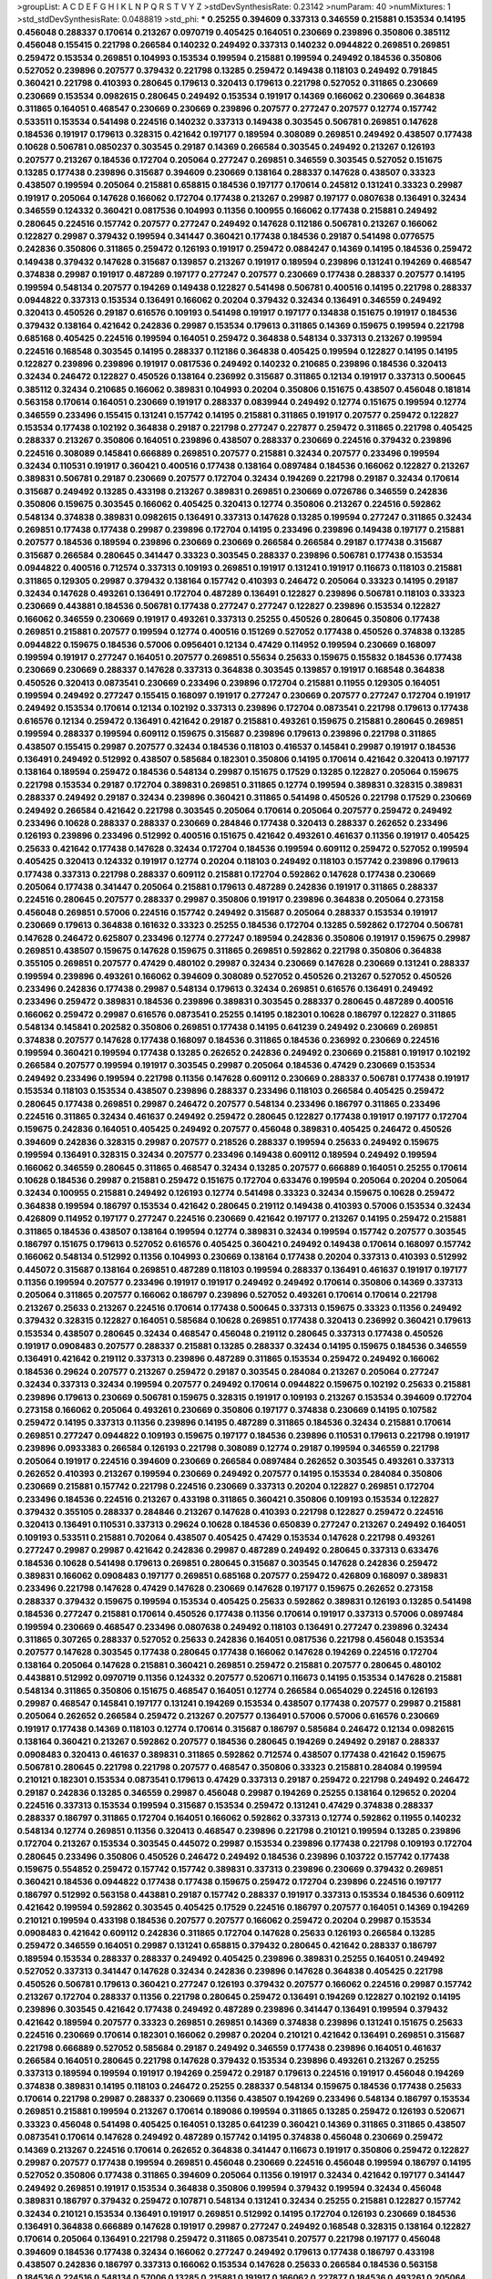>groupList:
A C D E F G H I K L
N P Q R S T V Y Z 
>stdDevSynthesisRate:
0.23142 
>numParam:
40
>numMixtures:
1
>std_stdDevSynthesisRate:
0.0488819
>std_phi:
***
0.25255 0.394609 0.337313 0.346559 0.215881 0.153534 0.14195 0.456048 0.288337 0.170614
0.213267 0.0970719 0.405425 0.164051 0.230669 0.239896 0.350806 0.385112 0.456048 0.155415
0.221798 0.266584 0.140232 0.249492 0.337313 0.140232 0.0944822 0.269851 0.269851 0.259472
0.153534 0.269851 0.104993 0.153534 0.199594 0.215881 0.199594 0.249492 0.184536 0.350806
0.527052 0.239896 0.207577 0.379432 0.221798 0.13285 0.259472 0.149438 0.118103 0.249492
0.791845 0.360421 0.221798 0.410393 0.280645 0.179613 0.320413 0.179613 0.221798 0.527052
0.311865 0.230669 0.230669 0.153534 0.0982615 0.280645 0.249492 0.153534 0.191917 0.14369
0.166062 0.230669 0.364838 0.311865 0.164051 0.468547 0.230669 0.230669 0.239896 0.207577
0.277247 0.207577 0.12774 0.157742 0.533511 0.153534 0.541498 0.224516 0.140232 0.337313
0.149438 0.303545 0.506781 0.269851 0.147628 0.184536 0.191917 0.179613 0.328315 0.421642
0.197177 0.189594 0.308089 0.269851 0.249492 0.438507 0.177438 0.10628 0.506781 0.0850237
0.303545 0.29187 0.14369 0.266584 0.303545 0.249492 0.213267 0.126193 0.207577 0.213267
0.184536 0.172704 0.205064 0.277247 0.269851 0.346559 0.303545 0.527052 0.151675 0.13285
0.177438 0.239896 0.315687 0.394609 0.230669 0.138164 0.288337 0.147628 0.438507 0.33323
0.438507 0.199594 0.205064 0.215881 0.658815 0.184536 0.197177 0.170614 0.245812 0.131241
0.33323 0.29987 0.191917 0.205064 0.147628 0.166062 0.172704 0.177438 0.213267 0.29987
0.197177 0.0807638 0.136491 0.32434 0.346559 0.124332 0.360421 0.0817536 0.104993 0.11356
0.100955 0.166062 0.177438 0.215881 0.249492 0.280645 0.224516 0.157742 0.207577 0.277247
0.249492 0.147628 0.112186 0.506781 0.213267 0.166062 0.122827 0.29987 0.379432 0.199594
0.341447 0.360421 0.177438 0.184536 0.29187 0.541498 0.0776575 0.242836 0.350806 0.311865
0.259472 0.126193 0.191917 0.259472 0.0884247 0.14369 0.14195 0.184536 0.259472 0.149438
0.379432 0.147628 0.315687 0.139857 0.213267 0.191917 0.189594 0.239896 0.131241 0.194269
0.468547 0.374838 0.29987 0.191917 0.487289 0.197177 0.277247 0.207577 0.230669 0.177438
0.288337 0.207577 0.14195 0.199594 0.548134 0.207577 0.194269 0.149438 0.122827 0.541498
0.506781 0.400516 0.14195 0.221798 0.288337 0.0944822 0.337313 0.153534 0.136491 0.166062
0.20204 0.379432 0.32434 0.136491 0.346559 0.249492 0.320413 0.450526 0.29187 0.616576
0.109193 0.541498 0.191917 0.197177 0.134838 0.151675 0.191917 0.184536 0.379432 0.138164
0.421642 0.242836 0.29987 0.153534 0.179613 0.311865 0.14369 0.159675 0.199594 0.221798
0.685168 0.405425 0.224516 0.199594 0.164051 0.259472 0.364838 0.548134 0.337313 0.213267
0.199594 0.224516 0.168548 0.303545 0.14195 0.288337 0.112186 0.364838 0.405425 0.199594
0.122827 0.14195 0.14195 0.122827 0.239896 0.239896 0.191917 0.0817536 0.249492 0.140232
0.210685 0.239896 0.184536 0.320413 0.32434 0.246472 0.122827 0.450526 0.138164 0.236992
0.315687 0.311865 0.12134 0.191917 0.337313 0.500645 0.385112 0.32434 0.210685 0.166062
0.389831 0.104993 0.20204 0.350806 0.151675 0.438507 0.456048 0.181814 0.563158 0.170614
0.164051 0.230669 0.191917 0.288337 0.0839944 0.249492 0.12774 0.151675 0.199594 0.12774
0.346559 0.233496 0.155415 0.131241 0.157742 0.14195 0.215881 0.311865 0.191917 0.207577
0.259472 0.122827 0.153534 0.177438 0.102192 0.364838 0.29187 0.221798 0.277247 0.227877
0.259472 0.311865 0.221798 0.405425 0.288337 0.213267 0.350806 0.164051 0.239896 0.438507
0.288337 0.230669 0.224516 0.379432 0.239896 0.224516 0.308089 0.145841 0.666889 0.269851
0.207577 0.215881 0.32434 0.207577 0.233496 0.199594 0.32434 0.110531 0.191917 0.360421
0.400516 0.177438 0.138164 0.0897484 0.184536 0.166062 0.122827 0.213267 0.389831 0.506781
0.29187 0.230669 0.207577 0.172704 0.32434 0.194269 0.221798 0.29187 0.32434 0.170614
0.315687 0.249492 0.13285 0.433198 0.213267 0.389831 0.269851 0.230669 0.0726786 0.346559
0.242836 0.350806 0.159675 0.303545 0.166062 0.405425 0.320413 0.12774 0.350806 0.213267
0.224516 0.592862 0.548134 0.374838 0.389831 0.0982615 0.136491 0.337313 0.147628 0.13285
0.199594 0.277247 0.311865 0.32434 0.269851 0.177438 0.177438 0.29987 0.239896 0.172704
0.14195 0.233496 0.239896 0.149438 0.197177 0.215881 0.207577 0.184536 0.189594 0.239896
0.230669 0.230669 0.266584 0.266584 0.29187 0.177438 0.315687 0.315687 0.266584 0.280645
0.341447 0.33323 0.303545 0.288337 0.239896 0.506781 0.177438 0.153534 0.0944822 0.400516
0.712574 0.337313 0.109193 0.269851 0.191917 0.131241 0.191917 0.116673 0.118103 0.215881
0.311865 0.129305 0.29987 0.379432 0.138164 0.157742 0.410393 0.246472 0.205064 0.33323
0.14195 0.29187 0.32434 0.147628 0.493261 0.136491 0.172704 0.487289 0.136491 0.122827
0.239896 0.506781 0.118103 0.33323 0.230669 0.443881 0.184536 0.506781 0.177438 0.277247
0.277247 0.122827 0.239896 0.153534 0.122827 0.166062 0.346559 0.230669 0.191917 0.493261
0.337313 0.25255 0.450526 0.280645 0.350806 0.177438 0.269851 0.215881 0.207577 0.199594
0.12774 0.400516 0.151269 0.527052 0.177438 0.450526 0.374838 0.13285 0.0944822 0.159675
0.184536 0.57006 0.0956401 0.12134 0.47429 0.114952 0.199594 0.230669 0.168097 0.199594
0.191917 0.277247 0.164051 0.207577 0.269851 0.55634 0.25633 0.159675 0.155832 0.184536
0.177438 0.230669 0.230669 0.288337 0.147628 0.337313 0.364838 0.303545 0.139857 0.191917
0.168548 0.364838 0.450526 0.320413 0.0873541 0.230669 0.233496 0.239896 0.172704 0.215881
0.11955 0.129305 0.164051 0.199594 0.249492 0.277247 0.155415 0.168097 0.191917 0.277247
0.230669 0.207577 0.277247 0.172704 0.191917 0.249492 0.153534 0.170614 0.12134 0.102192
0.337313 0.239896 0.172704 0.0873541 0.221798 0.179613 0.177438 0.616576 0.12134 0.259472
0.136491 0.421642 0.29187 0.215881 0.493261 0.159675 0.215881 0.280645 0.269851 0.199594
0.288337 0.199594 0.609112 0.159675 0.315687 0.239896 0.179613 0.239896 0.221798 0.311865
0.438507 0.155415 0.29987 0.207577 0.32434 0.184536 0.118103 0.416537 0.145841 0.29987
0.191917 0.184536 0.136491 0.249492 0.512992 0.438507 0.585684 0.182301 0.350806 0.14195
0.170614 0.421642 0.320413 0.197177 0.138164 0.189594 0.259472 0.184536 0.548134 0.29987
0.151675 0.17529 0.13285 0.122827 0.205064 0.159675 0.221798 0.153534 0.29187 0.172704
0.389831 0.269851 0.311865 0.12774 0.199594 0.389831 0.328315 0.389831 0.288337 0.249492
0.29187 0.32434 0.239896 0.360421 0.311865 0.541498 0.450526 0.221798 0.17529 0.230669
0.249492 0.266584 0.421642 0.221798 0.303545 0.205064 0.170614 0.205064 0.207577 0.259472
0.249492 0.233496 0.10628 0.288337 0.288337 0.230669 0.284846 0.177438 0.320413 0.288337
0.262652 0.233496 0.126193 0.239896 0.233496 0.512992 0.400516 0.151675 0.421642 0.493261
0.461637 0.11356 0.191917 0.405425 0.25633 0.421642 0.177438 0.147628 0.32434 0.172704
0.184536 0.199594 0.609112 0.259472 0.527052 0.199594 0.405425 0.320413 0.124332 0.191917
0.12774 0.20204 0.118103 0.249492 0.118103 0.157742 0.239896 0.179613 0.177438 0.337313
0.221798 0.288337 0.609112 0.215881 0.172704 0.592862 0.147628 0.177438 0.230669 0.205064
0.177438 0.341447 0.205064 0.215881 0.179613 0.487289 0.242836 0.191917 0.311865 0.288337
0.224516 0.280645 0.207577 0.288337 0.29987 0.350806 0.191917 0.239896 0.364838 0.205064
0.273158 0.456048 0.269851 0.57006 0.224516 0.157742 0.249492 0.315687 0.205064 0.288337
0.153534 0.191917 0.230669 0.179613 0.364838 0.161632 0.33323 0.25255 0.184536 0.172704
0.13285 0.592862 0.172704 0.506781 0.147628 0.246472 0.625807 0.233496 0.12774 0.277247
0.189594 0.242836 0.350806 0.191917 0.159675 0.29987 0.269851 0.438507 0.159675 0.147628
0.159675 0.311865 0.269851 0.592862 0.221798 0.350806 0.364838 0.355105 0.269851 0.207577
0.47429 0.480102 0.29987 0.32434 0.230669 0.147628 0.230669 0.131241 0.288337 0.199594
0.239896 0.493261 0.166062 0.394609 0.308089 0.527052 0.450526 0.213267 0.527052 0.450526
0.233496 0.242836 0.177438 0.29987 0.548134 0.179613 0.32434 0.269851 0.616576 0.136491
0.249492 0.233496 0.259472 0.389831 0.184536 0.239896 0.389831 0.303545 0.288337 0.280645
0.487289 0.400516 0.166062 0.259472 0.29987 0.616576 0.0873541 0.25255 0.14195 0.182301
0.10628 0.186797 0.122827 0.311865 0.548134 0.145841 0.202582 0.350806 0.269851 0.177438
0.14195 0.641239 0.249492 0.230669 0.269851 0.374838 0.207577 0.147628 0.177438 0.168097
0.184536 0.311865 0.184536 0.236992 0.230669 0.224516 0.199594 0.360421 0.199594 0.177438
0.13285 0.262652 0.242836 0.249492 0.230669 0.215881 0.191917 0.102192 0.266584 0.207577
0.199594 0.191917 0.303545 0.29987 0.205064 0.184536 0.47429 0.230669 0.153534 0.249492
0.233496 0.199594 0.221798 0.11356 0.147628 0.609112 0.230669 0.288337 0.506781 0.177438
0.191917 0.153534 0.118103 0.153534 0.438507 0.239896 0.288337 0.233496 0.118103 0.266584
0.405425 0.259472 0.280645 0.177438 0.269851 0.29987 0.246472 0.207577 0.548134 0.233496
0.186797 0.311865 0.233496 0.224516 0.311865 0.32434 0.461637 0.249492 0.259472 0.280645
0.122827 0.177438 0.191917 0.197177 0.172704 0.159675 0.242836 0.164051 0.405425 0.249492
0.207577 0.456048 0.389831 0.405425 0.246472 0.450526 0.394609 0.242836 0.328315 0.29987
0.207577 0.218526 0.288337 0.199594 0.25633 0.249492 0.159675 0.199594 0.136491 0.328315
0.32434 0.207577 0.233496 0.149438 0.609112 0.189594 0.249492 0.199594 0.166062 0.346559
0.280645 0.311865 0.468547 0.32434 0.13285 0.207577 0.666889 0.164051 0.25255 0.170614
0.10628 0.184536 0.29987 0.215881 0.259472 0.151675 0.172704 0.633476 0.199594 0.205064
0.20204 0.205064 0.32434 0.100955 0.215881 0.249492 0.126193 0.12774 0.541498 0.33323
0.32434 0.159675 0.10628 0.259472 0.364838 0.199594 0.186797 0.153534 0.421642 0.280645
0.219112 0.149438 0.410393 0.57006 0.153534 0.32434 0.426809 0.114952 0.197177 0.277247
0.224516 0.230669 0.421642 0.197177 0.213267 0.14195 0.259472 0.215881 0.311865 0.184536
0.438507 0.138164 0.199594 0.12774 0.389831 0.32434 0.199594 0.157742 0.207577 0.303545
0.186797 0.151675 0.179613 0.527052 0.616576 0.405425 0.360421 0.249492 0.149438 0.170614
0.168097 0.157742 0.166062 0.548134 0.512992 0.11356 0.104993 0.230669 0.138164 0.177438
0.20204 0.337313 0.410393 0.512992 0.445072 0.315687 0.138164 0.269851 0.487289 0.118103
0.199594 0.288337 0.136491 0.461637 0.191917 0.197177 0.11356 0.199594 0.207577 0.233496
0.191917 0.191917 0.249492 0.249492 0.170614 0.350806 0.14369 0.337313 0.205064 0.311865
0.207577 0.166062 0.186797 0.239896 0.527052 0.493261 0.170614 0.170614 0.221798 0.213267
0.25633 0.213267 0.224516 0.170614 0.177438 0.500645 0.337313 0.159675 0.33323 0.11356
0.249492 0.379432 0.328315 0.122827 0.164051 0.585684 0.10628 0.269851 0.177438 0.320413
0.236992 0.360421 0.179613 0.153534 0.438507 0.280645 0.32434 0.468547 0.456048 0.219112
0.280645 0.337313 0.177438 0.450526 0.191917 0.0908483 0.207577 0.288337 0.215881 0.13285
0.288337 0.32434 0.14195 0.159675 0.184536 0.346559 0.136491 0.421642 0.219112 0.337313
0.239896 0.487289 0.311865 0.153534 0.259472 0.249492 0.166062 0.184536 0.29624 0.207577
0.213267 0.259472 0.29187 0.303545 0.284084 0.213267 0.205064 0.277247 0.32434 0.337313
0.32434 0.199594 0.207577 0.249492 0.170614 0.0944822 0.159675 0.102192 0.25633 0.215881
0.239896 0.179613 0.230669 0.506781 0.159675 0.328315 0.191917 0.109193 0.213267 0.153534
0.394609 0.172704 0.273158 0.166062 0.205064 0.493261 0.230669 0.350806 0.197177 0.374838
0.230669 0.14195 0.107582 0.259472 0.14195 0.337313 0.11356 0.239896 0.14195 0.487289
0.311865 0.184536 0.32434 0.215881 0.170614 0.269851 0.277247 0.0944822 0.109193 0.159675
0.197177 0.184536 0.239896 0.110531 0.179613 0.221798 0.191917 0.239896 0.0933383 0.266584
0.126193 0.221798 0.308089 0.12774 0.29187 0.199594 0.346559 0.221798 0.205064 0.191917
0.224516 0.394609 0.230669 0.266584 0.0897484 0.262652 0.303545 0.493261 0.337313 0.262652
0.410393 0.213267 0.199594 0.230669 0.249492 0.207577 0.14195 0.153534 0.284084 0.350806
0.230669 0.215881 0.157742 0.221798 0.224516 0.230669 0.337313 0.20204 0.122827 0.269851
0.172704 0.233496 0.184536 0.224516 0.213267 0.433198 0.311865 0.360421 0.350806 0.109193
0.153534 0.122827 0.379432 0.355105 0.288337 0.284846 0.213267 0.147628 0.410393 0.221798
0.122827 0.259472 0.224516 0.320413 0.136491 0.110531 0.337313 0.29624 0.10628 0.184536
0.650839 0.277247 0.213267 0.249492 0.164051 0.109193 0.533511 0.215881 0.702064 0.438507
0.405425 0.47429 0.153534 0.147628 0.221798 0.493261 0.277247 0.29987 0.29987 0.421642
0.242836 0.29987 0.487289 0.249492 0.280645 0.337313 0.633476 0.184536 0.10628 0.541498
0.179613 0.269851 0.280645 0.315687 0.303545 0.147628 0.242836 0.259472 0.389831 0.166062
0.0908483 0.197177 0.269851 0.685168 0.207577 0.259472 0.426809 0.168097 0.389831 0.233496
0.221798 0.147628 0.47429 0.147628 0.230669 0.147628 0.197177 0.159675 0.262652 0.273158
0.288337 0.379432 0.159675 0.199594 0.153534 0.405425 0.25633 0.592862 0.389831 0.126193
0.13285 0.541498 0.184536 0.277247 0.215881 0.170614 0.450526 0.177438 0.11356 0.170614
0.191917 0.337313 0.57006 0.0897484 0.199594 0.230669 0.468547 0.233496 0.0807638 0.249492
0.118103 0.136491 0.277247 0.239896 0.32434 0.311865 0.307265 0.288337 0.527052 0.25633
0.242836 0.164051 0.0817536 0.221798 0.456048 0.153534 0.207577 0.147628 0.303545 0.177438
0.280645 0.177438 0.166062 0.147628 0.194269 0.224516 0.172704 0.138164 0.205064 0.147628
0.215881 0.360421 0.269851 0.259472 0.215881 0.207577 0.280645 0.480102 0.443881 0.512992
0.0970719 0.11356 0.124332 0.207577 0.520671 0.116673 0.14195 0.153534 0.147628 0.215881
0.548134 0.311865 0.350806 0.151675 0.468547 0.164051 0.12774 0.266584 0.0654029 0.224516
0.126193 0.29987 0.468547 0.145841 0.197177 0.131241 0.194269 0.153534 0.438507 0.177438
0.207577 0.29987 0.215881 0.205064 0.262652 0.266584 0.259472 0.213267 0.207577 0.136491
0.57006 0.57006 0.616576 0.230669 0.191917 0.177438 0.14369 0.118103 0.12774 0.170614
0.315687 0.186797 0.585684 0.246472 0.12134 0.0982615 0.138164 0.360421 0.213267 0.592862
0.207577 0.184536 0.280645 0.194269 0.249492 0.29187 0.288337 0.0908483 0.320413 0.461637
0.389831 0.311865 0.592862 0.712574 0.438507 0.177438 0.421642 0.159675 0.506781 0.280645
0.221798 0.221798 0.207577 0.468547 0.350806 0.33323 0.215881 0.284084 0.199594 0.210121
0.182301 0.153534 0.0873541 0.179613 0.47429 0.337313 0.29187 0.259472 0.221798 0.249492
0.246472 0.29187 0.242836 0.13285 0.346559 0.29987 0.456048 0.29987 0.194269 0.25255
0.138164 0.129652 0.20204 0.224516 0.337313 0.153534 0.199594 0.315687 0.153534 0.259472
0.131241 0.47429 0.374838 0.288337 0.288337 0.186797 0.311865 0.172704 0.164051 0.166062
0.592862 0.337313 0.12774 0.592862 0.11955 0.140232 0.548134 0.12774 0.269851 0.11356
0.320413 0.468547 0.239896 0.221798 0.210121 0.199594 0.13285 0.239896 0.172704 0.213267
0.153534 0.303545 0.445072 0.29987 0.153534 0.239896 0.177438 0.221798 0.109193 0.172704
0.280645 0.233496 0.350806 0.450526 0.246472 0.249492 0.184536 0.239896 0.103722 0.157742
0.177438 0.159675 0.554852 0.259472 0.157742 0.157742 0.389831 0.337313 0.239896 0.230669
0.379432 0.269851 0.360421 0.184536 0.0944822 0.177438 0.177438 0.159675 0.259472 0.172704
0.239896 0.224516 0.197177 0.186797 0.512992 0.563158 0.443881 0.29187 0.157742 0.288337
0.191917 0.337313 0.153534 0.184536 0.609112 0.421642 0.199594 0.592862 0.303545 0.405425
0.17529 0.224516 0.186797 0.207577 0.164051 0.14369 0.194269 0.210121 0.199594 0.433198
0.184536 0.207577 0.207577 0.166062 0.259472 0.20204 0.29987 0.153534 0.0908483 0.421642
0.609112 0.242836 0.311865 0.172704 0.147628 0.25633 0.126193 0.266584 0.13285 0.259472
0.346559 0.164051 0.29987 0.131241 0.658815 0.379432 0.280645 0.421642 0.288337 0.186797
0.189594 0.153534 0.288337 0.288337 0.249492 0.405425 0.239896 0.389831 0.25255 0.164051
0.249492 0.527052 0.337313 0.341447 0.147628 0.32434 0.242836 0.239896 0.147628 0.364838
0.405425 0.221798 0.450526 0.506781 0.179613 0.360421 0.277247 0.126193 0.379432 0.207577
0.166062 0.224516 0.29987 0.157742 0.213267 0.172704 0.288337 0.11356 0.221798 0.280645
0.259472 0.136491 0.194269 0.122827 0.102192 0.14195 0.239896 0.303545 0.421642 0.177438
0.249492 0.487289 0.239896 0.341447 0.136491 0.199594 0.379432 0.421642 0.189594 0.207577
0.33323 0.269851 0.269851 0.14369 0.374838 0.239896 0.131241 0.151675 0.25633 0.224516
0.230669 0.170614 0.182301 0.166062 0.29987 0.20204 0.210121 0.421642 0.136491 0.269851
0.315687 0.221798 0.666889 0.527052 0.585684 0.29187 0.249492 0.346559 0.177438 0.239896
0.164051 0.461637 0.266584 0.164051 0.280645 0.221798 0.147628 0.379432 0.153534 0.239896
0.493261 0.213267 0.25255 0.337313 0.189594 0.199594 0.191917 0.194269 0.259472 0.29187
0.179613 0.224516 0.191917 0.456048 0.194269 0.374838 0.389831 0.14195 0.118103 0.246472
0.25255 0.288337 0.548134 0.159675 0.184536 0.177438 0.25633 0.170614 0.221798 0.29987
0.288337 0.230669 0.11356 0.438507 0.194269 0.233496 0.548134 0.186797 0.153534 0.269851
0.215881 0.199594 0.213267 0.170614 0.189086 0.199594 0.311865 0.13285 0.259472 0.126193
0.520671 0.33323 0.456048 0.541498 0.405425 0.164051 0.13285 0.641239 0.360421 0.14369
0.311865 0.311865 0.438507 0.0873541 0.170614 0.147628 0.249492 0.487289 0.157742 0.14195
0.374838 0.456048 0.230669 0.259472 0.14369 0.213267 0.224516 0.170614 0.262652 0.364838
0.341447 0.116673 0.191917 0.350806 0.259472 0.122827 0.29987 0.207577 0.177438 0.199594
0.269851 0.456048 0.230669 0.224516 0.456048 0.199594 0.186797 0.14195 0.527052 0.350806
0.177438 0.311865 0.394609 0.205064 0.11356 0.191917 0.32434 0.421642 0.197177 0.341447
0.249492 0.269851 0.191917 0.153534 0.364838 0.350806 0.199594 0.379432 0.199594 0.32434
0.456048 0.389831 0.186797 0.379432 0.259472 0.107871 0.548134 0.131241 0.32434 0.25255
0.215881 0.122827 0.157742 0.32434 0.210121 0.153534 0.136491 0.191917 0.269851 0.512992
0.14195 0.172704 0.126193 0.230669 0.184536 0.136491 0.364838 0.666889 0.147628 0.191917
0.29987 0.277247 0.249492 0.168548 0.328315 0.138164 0.122827 0.170614 0.205064 0.136491
0.221798 0.259472 0.311865 0.0873541 0.207577 0.221798 0.197177 0.456048 0.394609 0.184536
0.177438 0.32434 0.166062 0.277247 0.249492 0.179613 0.177438 0.186797 0.433198 0.438507
0.242836 0.186797 0.337313 0.166062 0.153534 0.147628 0.25633 0.266584 0.184536 0.563158
0.184536 0.224516 0.548134 0.57006 0.13285 0.215881 0.191917 0.166062 0.227877 0.184536
0.493261 0.205064 0.364838 0.230669 0.262652 0.456048 0.191917 0.199594 0.207577 0.337313
0.136491 0.405425 0.389831 0.468547 0.177438 0.134838 0.177438 0.230669 0.288337 0.280645
0.25633 0.29987 0.191917 0.239896 0.239896 0.360421 0.29987 0.215881 0.170614 0.315687
0.213267 0.25255 0.438507 0.221798 0.311865 0.215881 0.364838 0.438507 0.269851 0.138164
0.242836 0.456048 0.233496 0.145841 0.177438 0.172704 0.172704 0.199594 0.249492 0.32434
0.159675 0.166062 0.405425 0.405425 0.337313 0.315687 0.172704 0.29987 0.0944822 0.269851
0.159675 0.29187 0.184536 0.199594 0.215881 0.100955 0.350806 0.242836 0.136491 0.379432
0.592862 0.456048 0.153534 0.166062 0.199594 0.438507 0.215881 0.159675 0.288337 0.0839944
0.191917 0.177438 0.164051 0.57006 0.122827 0.147628 0.191917 0.191917 0.609112 0.592862
0.170614 0.199594 0.29987 0.102192 0.32434 0.14195 0.177438 0.170614 0.149438 0.421642
0.360421 0.136491 0.221798 0.32434 0.131241 0.207577 0.14369 0.239896 0.218526 0.207577
0.166062 0.191917 0.186797 0.149438 0.153534 0.184536 0.280645 0.164051 0.230669 0.224516
0.311865 0.215881 0.288337 0.12774 0.280645 0.350806 0.224516 0.131241 0.239896 0.269851
0.311865 0.221798 0.166062 0.461637 0.337313 0.205064 0.249492 0.12774 0.153534 0.249492
0.177438 0.249492 0.109193 0.374838 0.227877 0.122827 0.374838 0.153534 0.221798 0.421642
0.259472 0.102192 0.215881 0.277247 0.33323 0.239896 0.405425 0.153534 0.346559 0.104993
0.172704 0.269851 0.14369 0.29187 0.230669 0.230669 0.320413 0.14369 0.29987 0.328315
0.230669 0.213267 0.284846 0.161632 0.191917 0.11356 0.246472 0.168097 0.230669 0.207577
0.311865 0.191917 0.233496 0.242836 0.191917 0.159675 0.161632 0.184536 0.269851 0.207577
0.138164 0.33323 0.32434 0.186797 0.29987 0.172704 0.199594 0.405425 0.242836 0.14195
0.13285 0.0919617 0.197177 0.12774 0.221798 0.269851 0.14195 0.277247 0.153534 0.13285
0.166062 0.153534 0.269851 0.230669 0.153534 0.438507 0.29187 0.170614 0.170614 0.512992
0.500645 0.32434 0.168097 0.14195 0.311865 0.47429 0.172704 0.456048 0.12134 0.122827
0.346559 0.13285 0.350806 0.207577 0.147628 0.311865 0.179613 0.506781 0.438507 0.29987
0.205064 0.197177 0.159675 0.221798 0.157742 0.236358 0.259472 0.149438 0.14195 0.280645
0.197177 0.20204 0.147628 0.122827 0.12774 0.242836 0.182301 0.259472 0.239896 0.147628
0.47429 0.239896 0.145841 0.170614 0.218526 0.14369 0.191917 0.184536 0.303545 0.147628
0.215881 0.153534 0.0944822 0.25633 0.149438 0.14195 0.438507 0.230669 0.0654029 0.164051
0.280645 0.350806 0.199594 0.151675 0.239896 0.239896 0.303545 0.548134 0.199594 0.213267
0.155415 0.527052 0.126193 0.197177 0.118103 0.122827 0.224516 0.233496 0.131241 0.389831
0.288337 0.0944822 0.32434 0.303545 0.153534 0.350806 0.155415 0.12774 0.215881 0.170614
0.164051 0.280645 0.177438 0.14195 0.182301 0.177438 0.288337 0.159675 0.239896 0.109193
0.303545 0.249492 0.213267 0.450526 0.11356 0.374838 0.280645 0.0994657 0.110531 0.13285
0.277247 0.205064 0.177438 0.493261 0.311865 0.199594 0.213267 0.166062 0.172704 0.0908483
0.170614 0.421642 0.239896 0.239896 0.239896 0.374838 0.186797 0.145841 0.118103 0.405425
0.29187 0.239896 0.374838 0.177438 0.199594 0.14195 0.548134 0.47429 0.57006 0.277247
0.224516 0.685168 0.20204 0.266584 0.172704 0.213267 0.116673 0.303545 0.177438 0.269851
0.311865 0.122827 0.350806 0.239896 0.233496 0.548134 0.233496 0.218526 0.12774 0.239896
0.14195 0.288337 0.207577 0.14195 0.170614 0.421642 0.184536 0.221798 0.57006 0.109193
0.159675 0.13285 0.266584 0.14369 0.288337 0.224516 0.210121 0.184536 0.172704 0.259472
0.246472 0.0982615 0.191917 0.207577 0.170614 0.450526 0.262652 0.233496 0.159675 0.259472
0.159675 0.487289 0.311865 0.277247 0.269851 0.221798 0.25633 0.177438 0.450526 0.548134
0.438507 0.29987 0.616576 0.151675 0.493261 0.337313 0.215881 0.11356 0.269851 0.191917
0.172704 0.199594 0.177438 0.164051 0.215881 0.215881 0.199594 0.33323 0.159675 0.153534
0.641239 0.57006 0.215881 0.277247 0.585684 0.168097 0.159675 0.14195 0.266584 0.224516
0.159675 0.277247 0.32434 0.280645 0.360421 0.14195 0.29187 0.33323 0.157742 0.337313
0.421642 0.233496 0.249492 0.438507 0.25633 0.405425 0.249492 0.230669 0.221798 0.364838
0.207577 0.346559 0.227877 0.288337 0.29187 0.303545 0.25633 0.184536 0.337313 0.311865
0.493261 0.233496 0.191917 0.184536 0.131241 0.0807638 0.57006 0.242836 0.177438 0.288337
0.230669 0.288337 0.159675 0.266584 0.280645 0.29987 0.394609 0.337313 0.224516 0.33323
0.512992 0.311865 0.374838 0.0919617 0.346559 0.224516 0.249492 0.249492 0.191917 0.215881
0.159675 0.32434 0.405425 0.118103 0.199594 0.186797 0.164051 0.487289 0.153534 0.601737
0.239896 0.215881 0.233496 0.184536 0.213267 0.233496 0.131241 0.379432 0.159675 0.205064
0.122827 0.421642 0.239896 0.487289 0.506781 0.20204 0.426809 0.374838 0.360421 0.450526
0.239896 0.224516 0.280645 0.249492 0.166062 0.487289 0.177438 0.191917 0.213267 0.308089
0.224516 0.548134 0.159675 0.191917 0.249492 0.0908483 0.0944822 0.224516 0.468547 0.166062
0.32434 0.168097 0.0982615 0.32434 0.126193 0.350806 0.224516 0.155415 0.288337 0.207577
0.184536 0.145841 0.548134 0.32434 0.394609 0.379432 0.512992 0.405425 0.374838 0.328315
0.213267 0.346559 0.658815 0.218526 0.249492 0.0908483 0.159675 0.102192 0.13285 0.32434
0.205064 0.379432 0.230669 0.109193 0.184536 0.215881 0.221798 0.129652 0.170614 0.288337
0.360421 0.450526 0.207577 0.230669 0.138164 0.221798 0.512992 0.438507 0.230669 0.184536
0.350806 0.433198 0.239896 0.303545 0.29187 0.273158 0.27389 0.210121 0.29187 0.616576
0.456048 0.450526 0.389831 0.259472 0.224516 0.320413 0.346559 0.122827 0.114952 0.32434
0.341447 0.153534 0.360421 0.177438 0.269851 0.506781 0.266584 0.197177 0.170614 0.405425
0.658815 0.138164 0.389831 0.230669 0.179613 0.29987 0.311865 0.151675 0.207577 0.145841
0.213267 0.221798 0.224516 0.47429 0.233496 0.172704 0.236992 0.221798 0.341447 0.249492
0.259472 0.153534 0.487289 0.506781 0.350806 0.585684 0.311865 0.147628 0.12134 0.236992
0.303545 0.389831 0.131241 0.149438 0.112186 0.182301 0.346559 0.320413 0.177438 0.14369
0.172704 0.191917 0.126193 0.421642 0.0982615 0.215881 0.14195 0.658815 0.32434 0.346559
0.249492 0.443881 0.166062 0.468547 0.25255 0.205064 0.303545 0.658815 0.493261 0.184536
0.315687 0.32434 0.29624 0.410393 0.149438 0.177438 0.450526 0.159675 0.506781 0.337313
0.159675 0.280645 0.186797 0.215881 0.76139 0.311865 0.122827 0.389831 0.303545 0.400516
0.213267 0.145841 0.224516 0.259472 0.221798 0.221798 0.159675 0.288337 0.25633 0.213267
0.346559 0.433198 0.394609 0.527052 0.47429 0.405425 0.506781 0.493261 0.230669 0.207577
0.136491 0.350806 0.527052 0.303545 0.215881 0.592862 0.308089 0.487289 0.153534 0.215881
0.161632 0.213267 0.224516 0.172704 0.337313 0.170614 0.13285 0.170614 0.703947 0.57006
0.170614 0.269851 0.259472 0.487289 0.450526 0.207577 0.47429 0.328315 0.259472 0.186797
0.233496 0.199594 0.801549 0.609112 0.259472 0.224516 0.11356 0.157742 0.170614 0.207577
0.224516 0.57006 0.19665 0.269851 0.184536 0.221798 0.269851 0.166062 0.207577 0.288337
0.191917 0.207577 0.346559 0.426809 0.249492 0.11356 0.230669 0.157742 0.480102 0.303545
0.191917 0.191917 0.147628 0.126193 0.199594 0.277247 0.249492 0.189594 0.259472 0.249492
0.548134 0.126193 0.191917 0.164051 0.174821 0.609112 0.213267 0.20204 0.328315 0.138164
0.320413 0.400516 0.118103 0.227877 0.468547 0.233496 0.360421 0.249492 0.350806 0.14369
0.213267 0.239896 0.199594 0.164051 0.177438 0.337313 0.189594 0.164051 0.308089 0.266584
0.32434 0.33323 0.184536 0.311865 0.25633 0.0970719 0.303545 0.609112 0.224516 0.116673
0.164051 0.191917 0.207577 0.641239 0.456048 0.0884247 0.136491 0.548134 0.394609 0.14195
0.179613 0.242836 0.157742 0.172704 0.541498 0.102192 0.116673 0.288337 0.0982615 0.118103
0.118103 0.233496 0.151675 0.280645 0.199594 0.421642 0.277247 0.166062 0.221798 0.616576
0.136491 0.616576 0.277247 0.389831 0.0873541 0.227877 0.242836 0.118103 0.360421 0.213267
0.311865 0.533511 0.337313 0.194269 0.262652 0.159675 0.624133 0.25633 0.110531 0.221798
0.609112 0.221798 0.166062 0.205064 0.191917 0.303545 0.239896 0.520671 0.184536 0.151675
0.456048 0.288337 0.389831 0.236992 0.364838 0.389831 0.153534 0.199594 0.269851 0.136491
0.25255 0.609112 0.147628 0.179613 0.269851 0.159675 0.207577 0.0982615 0.29187 0.224516
0.421642 0.104993 0.205064 0.337313 0.0755858 0.159675 0.170614 0.179613 0.230669 0.259472
0.563158 0.114952 0.153534 0.592862 0.170614 0.512992 0.191917 0.205064 0.159675 0.197177
0.25255 0.215881 0.379432 0.337313 0.147628 0.0982615 0.389831 0.164051 0.0908483 0.337313
0.259472 0.207577 0.438507 0.170614 0.280645 0.221798 0.438507 0.118103 0.616576 0.199594
0.389831 0.210121 0.157742 0.215881 0.266584 0.129652 0.311865 0.213267 0.166062 0.207577
0.215881 0.159675 0.221798 0.184536 0.527052 0.450526 0.184536 0.172704 0.164051 0.273158
0.227267 0.153534 0.315687 0.585684 0.249492 0.215881 0.25255 0.207577 0.12774 0.221798
0.179613 0.230669 0.13285 0.213267 0.215881 0.259472 0.394609 0.280645 0.13285 0.29987
0.194269 0.155415 0.194269 0.100955 0.230669 0.199594 0.166062 0.527052 0.609112 0.177438
0.405425 0.20204 0.259472 0.191917 0.239896 0.166062 0.215881 0.205064 0.303545 0.284846
0.405425 0.259472 0.426809 0.266584 0.186797 0.215881 0.364838 0.33323 0.259472 0.269851
0.161632 0.249492 0.269851 0.166062 0.320413 0.233496 0.14195 0.277247 0.20204 0.350806
0.153534 0.13285 0.179613 0.259472 0.405425 0.25255 0.280645 0.199594 0.487289 0.379432
0.269851 0.337313 0.410393 0.157742 0.164051 0.164051 0.493261 0.224516 0.118103 0.153534
0.179613 0.153534 0.288337 0.161632 0.13285 0.259472 0.364838 0.249492 0.47429 0.364838
0.213267 0.732105 0.199594 0.438507 0.205064 0.315687 0.438507 0.374838 0.277247 0.149438
0.161632 0.164051 0.109193 0.102192 0.259472 0.308089 0.221798 0.32434 0.311865 0.205064
0.315687 0.177438 0.166062 0.147628 0.218526 0.389831 0.191917 0.456048 0.29987 0.153534
0.177438 0.269851 0.350806 0.124332 0.239896 0.14195 0.249492 0.224516 0.191917 0.239896
0.179613 0.242836 0.269851 0.194269 0.12774 0.194269 0.527052 0.641239 0.207577 0.213267
0.177438 0.592862 0.533511 0.721307 0.57006 0.450526 0.633476 0.189594 0.811372 0.685168
0.379432 0.197177 0.207577 0.456048 0.456048 0.456048 0.500645 0.242836 0.438507 0.25633
0.147628 0.311865 0.12774 0.164051 0.487289 0.249492 0.224516 0.230669 0.207577 0.29987
0.405425 0.0944822 0.145451 0.685168 0.207577 0.315687 0.32434 0.450526 0.191917 0.136491
0.159675 0.213267 0.249492 0.12774 0.224516 0.215881 0.32434 0.405425 0.221798 0.259472
0.29187 0.177438 0.11356 0.32434 0.506781 0.233496 0.186797 0.12774 0.221798 0.0970719
0.266584 0.224516 0.147628 0.151675 0.33323 0.177438 0.147628 0.14195 0.184536 0.311865
0.166062 0.182301 0.230669 0.280645 0.207577 0.246472 0.207577 0.207577 0.527052 0.191917
0.233496 0.227877 0.199594 0.239896 0.277247 0.164051 0.157742 0.33323 0.400516 0.159675
0.239896 0.170614 0.172704 0.184536 0.249492 0.29187 0.199594 0.110531 0.182301 0.184536
0.288337 0.266584 0.184536 0.205064 0.259472 0.0755858 0.259472 0.266584 0.239896 0.25255
0.29187 0.277247 0.360421 0.13285 0.242836 0.172704 0.191917 0.186797 0.14195 0.284846
0.157742 0.450526 0.177438 0.259472 0.11955 0.116673 0.400516 0.221798 0.136491 0.461637
0.194269 0.151675 0.149438 0.337313 0.219112 0.172704 0.207577 0.364838 0.224516 0.138164
0.249492 0.230669 0.147628 0.487289 0.280645 0.114952 0.280645 0.527052 0.107582 0.233496
0.308089 0.266584 0.259472 0.118103 0.563158 0.561652 0.456048 0.364838 0.122827 0.277247
0.199594 0.29987 0.230669 0.166062 0.266584 0.14195 0.205064 0.438507 0.311865 0.205064
0.129305 0.213267 0.145841 0.177438 0.405425 0.32434 0.236992 0.0970719 0.303545 0.12774
0.189594 0.118103 0.134838 0.249492 0.548134 0.118103 0.29987 0.364838 0.177438 0.315687
0.249492 0.215881 0.166062 0.369309 0.246472 0.0597365 0.527052 0.337313 0.191917 0.14195
0.14195 0.189594 0.438507 0.13285 0.350806 0.191917 0.269851 0.242836 0.215881 0.224516
0.179613 0.14195 0.191917 0.184536 0.153534 0.548134 0.230669 0.172704 0.215881 0.116361
0.29187 0.233496 0.147628 0.239896 0.172704 0.20204 0.374838 0.191917 0.233496 0.14195
0.0933383 0.269851 0.493261 0.13285 0.12774 0.400516 0.177438 0.207577 0.221798 0.29187
0.10628 0.224516 0.227267 0.157742 0.149438 0.215881 0.311865 0.161632 0.416537 0.207577
0.374838 0.215881 0.164051 0.32434 0.14369 0.194269 0.10628 0.563158 0.236992 0.239896
0.164051 0.177438 0.157742 0.249492 0.177438 0.266584 0.29987 0.389831 0.224516 0.155415
0.29187 0.147628 0.14195 0.166062 0.394609 0.364838 0.149438 0.311865 0.266584 0.284846
0.215881 0.157742 0.269851 0.166062 0.159675 0.311865 0.153534 0.468547 0.199594 0.32434
0.0862965 0.328315 0.328315 0.166062 0.350806 0.147628 0.109193 0.346559 0.184536 0.303545
0.0746707 0.242836 0.311865 0.194269 0.19665 0.29187 0.233496 0.25633 0.11356 0.199594
0.14195 0.421642 0.369309 0.29187 0.164051 0.29187 0.303545 0.57006 0.239896 0.172704
0.14369 0.311865 0.104993 0.249492 0.215881 0.890718 0.207577 1.1134 1.00194 0.242836
0.468547 0.85646 0.782258 0.280645 0.548134 0.563158 0.280645 0.438507 0.394609 0.47429
0.249492 0.230669 0.136491 0.191917 0.230669 0.266584 0.350806 0.131241 0.350806 0.199594
0.405425 0.364838 0.315687 0.118103 0.360421 0.205064 0.487289 0.259472 0.456048 0.379432
0.25255 0.149438 0.191917 0.197177 0.207577 0.456048 0.389831 0.12774 0.433198 0.585684
0.269851 0.172704 0.374838 0.269851 0.205064 0.149438 0.191917 0.311865 0.346559 0.197177
0.182301 0.239896 0.177438 0.520671 0.114952 0.259472 0.360421 0.20204 0.249492 0.147628
0.303545 0.416537 0.25255 0.221798 0.280645 0.25255 0.159675 0.207577 0.215881 0.554852
0.215881 0.177438 0.487289 0.277247 0.215881 0.315687 0.277247 0.277247 0.374838 0.122827
0.239896 0.159675 0.147628 0.122827 0.221798 0.224516 0.230669 0.170614 0.233496 0.468547
0.221798 0.14195 0.405425 0.138164 0.207577 0.194269 0.280645 0.266584 0.151675 0.14195
0.199594 0.311865 0.32434 0.14369 0.224516 0.166062 0.487289 0.177438 0.166062 0.170614
0.207577 0.184536 0.207577 0.197177 0.177438 0.20204 0.118103 0.533511 0.360421 0.0908483
0.405425 0.548134 0.421642 0.199594 0.29987 0.199594 0.236992 0.676873 0.456048 0.389831
0.114952 0.277247 0.433198 0.207577 0.122827 0.170614 0.207577 0.227877 0.266584 0.189594
0.100955 0.249492 0.32434 0.242836 0.364838 0.191917 0.136491 0.147628 0.311865 0.277247
0.199594 0.233496 0.374838 0.159675 0.364838 0.374838 0.197177 0.147628 0.100955 0.277247
0.33323 0.25255 0.269851 0.147628 0.25255 0.179613 0.138164 0.456048 0.13285 0.224516
0.410393 0.11356 0.230669 0.3703 0.233496 0.230669 0.159675 0.33323 0.170614 0.280645
0.147628 0.184536 0.259472 0.273158 0.14195 0.166062 0.320413 0.239896 0.213267 0.12134
0.207577 0.0982615 0.230669 0.131241 0.259472 0.29987 0.259472 0.221798 0.177438 0.242836
0.213267 0.685168 0.126193 0.269851 0.213267 0.12774 0.288337 0.172704 0.259472 0.360421
0.14369 0.153534 0.259472 0.249492 0.0908483 0.249492 0.468547 0.184536 0.360421 0.242836
0.14369 0.12774 0.207577 0.12774 0.230669 0.364838 0.230669 0.284846 0.182301 0.110531
0.199594 0.194269 0.337313 0.14195 0.199594 0.421642 0.177438 0.233496 0.221798 0.136491
0.172704 0.184536 0.20204 0.131241 0.191917 0.194269 0.239896 0.159675 0.197177 0.29187
0.122827 0.233496 0.269851 0.29987 0.0628874 0.487289 0.259472 0.25633 0.159675 0.109193
0.213267 0.379432 0.221798 0.147628 0.14195 0.609112 0.438507 0.364838 0.438507 0.641239
0.438507 0.341447 0.230669 0.487289 0.239896 0.207577 0.277247 0.136491 0.227877 0.147628
0.191917 0.159675 0.191917 0.172704 0.194269 0.224516 0.269851 0.159675 0.548134 0.122827
0.29187 0.170614 0.159675 0.29624 0.242836 0.337313 0.114952 0.0944822 0.266584 0.184536
0.0873541 0.0698833 0.207577 0.585684 0.32434 0.47429 0.311865 0.450526 0.131241 0.438507
0.259472 0.266584 0.159675 0.136491 0.277247 0.468547 0.12134 0.288337 0.33323 0.269851
0.0970719 0.493261 0.147628 0.151675 0.224516 0.159675 0.118103 0.259472 0.191917 0.230669
0.541498 0.288337 0.29187 0.712574 0.350806 0.14195 0.456048 0.249492 0.184536 0.191917
0.207577 0.337313 0.199594 0.32434 0.164051 0.311865 0.107871 0.311865 0.350806 0.379432
0.164051 0.450526 0.249492 0.468547 0.548134 0.350806 0.277247 0.239896 0.421642 0.468547
0.221798 0.207577 0.186797 0.303545 0.213267 0.182301 0.405425 0.172704 0.29987 0.207577
0.262652 0.199594 0.0786092 0.315687 0.207577 0.207577 0.487289 0.131241 0.249492 0.239896
0.337313 0.0850237 0.239896 0.126193 0.224516 0.32434 0.320413 0.221798 0.533511 0.215881
0.311865 0.487289 0.140232 0.14195 0.230669 0.161632 0.147628 0.233496 0.303545 0.153534
0.213267 0.153534 0.25255 0.207577 0.172704 0.153534 0.136491 0.205064 0.207577 0.280645
0.239896 0.199594 0.230669 0.239896 0.184536 0.346559 0.249492 0.191917 0.259472 0.184536
0.32434 0.379432 0.269851 0.624133 0.207577 0.303545 0.153534 0.259472 0.577046 0.179613
0.199594 0.199594 0.131241 0.25255 0.147628 0.122827 0.273158 0.548134 0.184536 0.405425
0.168097 0.29187 0.242836 0.166062 0.159675 0.186797 0.14195 0.191917 0.249492 0.182301
0.33323 0.13285 0.118103 0.438507 0.563158 0.32434 0.104993 0.405425 0.493261 0.288337
0.12774 0.159675 0.277247 0.33323 0.233496 0.116673 0.364838 0.177438 0.207577 0.308089
0.207577 0.266584 0.233496 0.364838 0.29987 0.14195 0.32434 0.224516 0.147628 0.405425
0.191917 0.389831 0.114952 0.277247 0.577046 0.230669 0.311865 0.159675 0.194269 0.11356
0.179613 0.207577 0.233496 0.527052 0.246472 0.131241 0.14369 0.11356 0.114952 0.215881
0.288337 0.191917 0.421642 0.394609 0.138164 0.25255 0.405425 0.374838 0.346559 0.303545
0.230669 0.233496 0.277247 0.184536 0.456048 0.360421 0.242836 0.29987 0.405425 0.450526
0.360421 0.249492 0.410393 0.191917 0.182301 0.159675 0.199594 0.29987 0.11356 0.438507
0.153534 0.246472 0.527052 0.47429 0.0970719 0.189594 0.159675 0.337313 0.215881 0.421642
0.311865 0.548134 0.230669 0.224516 0.102192 0.191917 0.450526 0.259472 0.205064 0.311865
0.246472 0.157742 0.242836 0.122827 0.11356 0.213267 0.151675 0.280645 0.266584 0.262652
0.184536 0.259472 0.170614 0.350806 0.239896 0.405425 0.177438 0.288337 0.259472 0.213267
0.147628 0.205064 0.131241 0.114952 0.676873 0.350806 0.269851 0.230669 0.161632 0.197177
0.191917 0.14369 0.210121 0.12774 0.14195 0.450526 0.12774 0.284846 0.184536 0.199594
0.311865 0.259472 0.10628 0.199594 0.259472 0.170614 0.33323 0.177438 0.153534 0.269851
0.280645 0.12134 0.224516 0.32434 0.277247 0.122827 0.224516 0.29987 0.280645 0.262652
0.11356 0.0982615 0.350806 0.184536 0.303545 0.0982615 0.136491 0.207577 0.177438 0.191917
0.520671 0.224516 0.346559 0.337313 0.170614 0.230669 0.213267 0.239896 0.405425 0.29987
0.0755858 0.487289 0.394609 0.184536 0.308089 0.221798 0.157742 0.207577 0.303545 0.433198
0.191917 0.191917 0.230669 0.262652 0.249492 0.191917 0.159675 0.213267 0.221798 0.249492
0.360421 0.468547 0.172704 0.328315 0.13285 0.311865 0.191917 0.242836 0.239896 0.288337
0.179613 0.191917 0.269851 0.242836 0.233496 0.122827 0.337313 0.166062 0.166062 0.239896
0.207577 0.138164 0.233496 0.230669 0.184536 0.269851 0.170614 0.288337 0.224516 0.239896
0.177438 0.29187 0.616576 0.32434 0.124332 0.269851 0.32434 0.215881 0.29987 0.389831
0.506781 0.389831 0.506781 0.438507 0.224516 0.379432 0.609112 0.239896 0.450526 0.421642
0.32434 0.405425 0.215881 0.609112 0.199594 0.337313 0.224516 0.506781 0.184536 0.450526
0.405425 0.215881 0.0873541 0.197177 0.29987 0.215881 0.527052 0.33323 0.230669 0.215881
0.10628 0.249492 0.177438 0.153534 0.337313 0.280645 0.512992 0.47429 0.337313 0.280645
0.124332 0.527052 0.199594 0.186797 0.14369 0.199594 0.221798 0.493261 0.151675 0.136491
0.438507 0.215881 0.110531 0.32434 0.33323 0.236358 0.328315 0.25255 0.328315 0.394609
0.512992 0.14369 0.249492 0.233496 0.194269 0.184536 0.239896 0.266584 0.461637 0.122827
0.189594 0.202582 0.191917 0.179613 0.315687 0.57006 0.14369 0.288337 0.153534 0.394609
0.194269 0.13285 0.153534 0.456048 0.269851 0.213267 0.12774 0.239896 0.341447 0.269851
0.224516 0.168548 0.166062 0.199594 0.191917 0.592862 0.239896 0.13285 0.177438 0.186797
0.153534 0.12774 0.29187 0.506781 0.11356 0.147628 0.184536 0.456048 0.170614 0.218526
0.184536 0.32434 0.118103 0.236358 0.311865 0.170614 0.221798 0.215881 0.177438 0.239896
0.277247 0.102192 0.184536 0.288337 0.179613 0.199594 0.184536 0.155415 0.164051 0.191917
0.191917 0.405425 0.389831 0.493261 0.12774 0.118103 0.131241 0.0970719 0.280645 0.29187
0.47429 0.14369 0.13285 0.541498 0.328315 0.147628 0.269851 0.166062 0.259472 0.438507
0.184536 0.166062 0.155415 0.14195 0.191917 0.288337 0.136491 0.32434 0.155832 0.221798
0.207577 0.126193 0.13285 0.259472 0.311865 0.221798 0.311865 0.194269 0.320413 0.29987
0.12774 0.207577 0.136491 0.164051 0.102192 0.233496 0.227267 0.277247 0.191917 0.0908483
0.288337 0.118103 0.172704 0.172704 0.288337 0.650839 0.239896 0.131241 0.346559 0.405425
0.33323 0.249492 0.379432 0.641239 0.266584 0.184536 0.269851 0.249492 0.177438 0.102192
0.164051 0.157742 0.14369 0.288337 0.29987 0.172704 0.179613 0.25633 0.379432 0.207577
0.416537 0.364838 0.207577 0.379432 0.320413 0.360421 0.259472 0.288337 0.233496 0.221798
0.57006 0.0765121 0.136491 0.421642 0.269851 0.29187 0.177438 0.269851 0.177438 0.221798
0.0873541 0.239896 0.527052 0.29187 0.230669 0.288337 0.136491 0.177438 0.215881 0.213267
0.122827 0.374838 0.153534 0.0982615 0.12774 0.145841 0.157742 0.541498 0.147628 0.12134
0.405425 0.221798 0.12774 0.57006 0.233496 0.224516 0.172704 0.239896 0.269851 0.153534
0.337313 0.288337 0.311865 0.0982615 0.585684 0.186797 0.20204 0.207577 0.213267 0.147628
0.199594 0.159675 0.12774 0.224516 0.155415 0.421642 0.153534 0.468547 0.215881 0.320413
0.153534 0.468547 0.131241 0.374838 0.12134 0.29987 0.456048 0.450526 0.346559 0.186797
0.303545 0.242836 0.14195 0.29987 0.328315 0.157742 0.139857 0.487289 
>categories:
0 0
>mixtureAssignment:
0 0 0 0 0 0 0 0 0 0 0 0 0 0 0 0 0 0 0 0 0 0 0 0 0 0 0 0 0 0 0 0 0 0 0 0 0 0 0 0 0 0 0 0 0 0 0 0 0 0
0 0 0 0 0 0 0 0 0 0 0 0 0 0 0 0 0 0 0 0 0 0 0 0 0 0 0 0 0 0 0 0 0 0 0 0 0 0 0 0 0 0 0 0 0 0 0 0 0 0
0 0 0 0 0 0 0 0 0 0 0 0 0 0 0 0 0 0 0 0 0 0 0 0 0 0 0 0 0 0 0 0 0 0 0 0 0 0 0 0 0 0 0 0 0 0 0 0 0 0
0 0 0 0 0 0 0 0 0 0 0 0 0 0 0 0 0 0 0 0 0 0 0 0 0 0 0 0 0 0 0 0 0 0 0 0 0 0 0 0 0 0 0 0 0 0 0 0 0 0
0 0 0 0 0 0 0 0 0 0 0 0 0 0 0 0 0 0 0 0 0 0 0 0 0 0 0 0 0 0 0 0 0 0 0 0 0 0 0 0 0 0 0 0 0 0 0 0 0 0
0 0 0 0 0 0 0 0 0 0 0 0 0 0 0 0 0 0 0 0 0 0 0 0 0 0 0 0 0 0 0 0 0 0 0 0 0 0 0 0 0 0 0 0 0 0 0 0 0 0
0 0 0 0 0 0 0 0 0 0 0 0 0 0 0 0 0 0 0 0 0 0 0 0 0 0 0 0 0 0 0 0 0 0 0 0 0 0 0 0 0 0 0 0 0 0 0 0 0 0
0 0 0 0 0 0 0 0 0 0 0 0 0 0 0 0 0 0 0 0 0 0 0 0 0 0 0 0 0 0 0 0 0 0 0 0 0 0 0 0 0 0 0 0 0 0 0 0 0 0
0 0 0 0 0 0 0 0 0 0 0 0 0 0 0 0 0 0 0 0 0 0 0 0 0 0 0 0 0 0 0 0 0 0 0 0 0 0 0 0 0 0 0 0 0 0 0 0 0 0
0 0 0 0 0 0 0 0 0 0 0 0 0 0 0 0 0 0 0 0 0 0 0 0 0 0 0 0 0 0 0 0 0 0 0 0 0 0 0 0 0 0 0 0 0 0 0 0 0 0
0 0 0 0 0 0 0 0 0 0 0 0 0 0 0 0 0 0 0 0 0 0 0 0 0 0 0 0 0 0 0 0 0 0 0 0 0 0 0 0 0 0 0 0 0 0 0 0 0 0
0 0 0 0 0 0 0 0 0 0 0 0 0 0 0 0 0 0 0 0 0 0 0 0 0 0 0 0 0 0 0 0 0 0 0 0 0 0 0 0 0 0 0 0 0 0 0 0 0 0
0 0 0 0 0 0 0 0 0 0 0 0 0 0 0 0 0 0 0 0 0 0 0 0 0 0 0 0 0 0 0 0 0 0 0 0 0 0 0 0 0 0 0 0 0 0 0 0 0 0
0 0 0 0 0 0 0 0 0 0 0 0 0 0 0 0 0 0 0 0 0 0 0 0 0 0 0 0 0 0 0 0 0 0 0 0 0 0 0 0 0 0 0 0 0 0 0 0 0 0
0 0 0 0 0 0 0 0 0 0 0 0 0 0 0 0 0 0 0 0 0 0 0 0 0 0 0 0 0 0 0 0 0 0 0 0 0 0 0 0 0 0 0 0 0 0 0 0 0 0
0 0 0 0 0 0 0 0 0 0 0 0 0 0 0 0 0 0 0 0 0 0 0 0 0 0 0 0 0 0 0 0 0 0 0 0 0 0 0 0 0 0 0 0 0 0 0 0 0 0
0 0 0 0 0 0 0 0 0 0 0 0 0 0 0 0 0 0 0 0 0 0 0 0 0 0 0 0 0 0 0 0 0 0 0 0 0 0 0 0 0 0 0 0 0 0 0 0 0 0
0 0 0 0 0 0 0 0 0 0 0 0 0 0 0 0 0 0 0 0 0 0 0 0 0 0 0 0 0 0 0 0 0 0 0 0 0 0 0 0 0 0 0 0 0 0 0 0 0 0
0 0 0 0 0 0 0 0 0 0 0 0 0 0 0 0 0 0 0 0 0 0 0 0 0 0 0 0 0 0 0 0 0 0 0 0 0 0 0 0 0 0 0 0 0 0 0 0 0 0
0 0 0 0 0 0 0 0 0 0 0 0 0 0 0 0 0 0 0 0 0 0 0 0 0 0 0 0 0 0 0 0 0 0 0 0 0 0 0 0 0 0 0 0 0 0 0 0 0 0
0 0 0 0 0 0 0 0 0 0 0 0 0 0 0 0 0 0 0 0 0 0 0 0 0 0 0 0 0 0 0 0 0 0 0 0 0 0 0 0 0 0 0 0 0 0 0 0 0 0
0 0 0 0 0 0 0 0 0 0 0 0 0 0 0 0 0 0 0 0 0 0 0 0 0 0 0 0 0 0 0 0 0 0 0 0 0 0 0 0 0 0 0 0 0 0 0 0 0 0
0 0 0 0 0 0 0 0 0 0 0 0 0 0 0 0 0 0 0 0 0 0 0 0 0 0 0 0 0 0 0 0 0 0 0 0 0 0 0 0 0 0 0 0 0 0 0 0 0 0
0 0 0 0 0 0 0 0 0 0 0 0 0 0 0 0 0 0 0 0 0 0 0 0 0 0 0 0 0 0 0 0 0 0 0 0 0 0 0 0 0 0 0 0 0 0 0 0 0 0
0 0 0 0 0 0 0 0 0 0 0 0 0 0 0 0 0 0 0 0 0 0 0 0 0 0 0 0 0 0 0 0 0 0 0 0 0 0 0 0 0 0 0 0 0 0 0 0 0 0
0 0 0 0 0 0 0 0 0 0 0 0 0 0 0 0 0 0 0 0 0 0 0 0 0 0 0 0 0 0 0 0 0 0 0 0 0 0 0 0 0 0 0 0 0 0 0 0 0 0
0 0 0 0 0 0 0 0 0 0 0 0 0 0 0 0 0 0 0 0 0 0 0 0 0 0 0 0 0 0 0 0 0 0 0 0 0 0 0 0 0 0 0 0 0 0 0 0 0 0
0 0 0 0 0 0 0 0 0 0 0 0 0 0 0 0 0 0 0 0 0 0 0 0 0 0 0 0 0 0 0 0 0 0 0 0 0 0 0 0 0 0 0 0 0 0 0 0 0 0
0 0 0 0 0 0 0 0 0 0 0 0 0 0 0 0 0 0 0 0 0 0 0 0 0 0 0 0 0 0 0 0 0 0 0 0 0 0 0 0 0 0 0 0 0 0 0 0 0 0
0 0 0 0 0 0 0 0 0 0 0 0 0 0 0 0 0 0 0 0 0 0 0 0 0 0 0 0 0 0 0 0 0 0 0 0 0 0 0 0 0 0 0 0 0 0 0 0 0 0
0 0 0 0 0 0 0 0 0 0 0 0 0 0 0 0 0 0 0 0 0 0 0 0 0 0 0 0 0 0 0 0 0 0 0 0 0 0 0 0 0 0 0 0 0 0 0 0 0 0
0 0 0 0 0 0 0 0 0 0 0 0 0 0 0 0 0 0 0 0 0 0 0 0 0 0 0 0 0 0 0 0 0 0 0 0 0 0 0 0 0 0 0 0 0 0 0 0 0 0
0 0 0 0 0 0 0 0 0 0 0 0 0 0 0 0 0 0 0 0 0 0 0 0 0 0 0 0 0 0 0 0 0 0 0 0 0 0 0 0 0 0 0 0 0 0 0 0 0 0
0 0 0 0 0 0 0 0 0 0 0 0 0 0 0 0 0 0 0 0 0 0 0 0 0 0 0 0 0 0 0 0 0 0 0 0 0 0 0 0 0 0 0 0 0 0 0 0 0 0
0 0 0 0 0 0 0 0 0 0 0 0 0 0 0 0 0 0 0 0 0 0 0 0 0 0 0 0 0 0 0 0 0 0 0 0 0 0 0 0 0 0 0 0 0 0 0 0 0 0
0 0 0 0 0 0 0 0 0 0 0 0 0 0 0 0 0 0 0 0 0 0 0 0 0 0 0 0 0 0 0 0 0 0 0 0 0 0 0 0 0 0 0 0 0 0 0 0 0 0
0 0 0 0 0 0 0 0 0 0 0 0 0 0 0 0 0 0 0 0 0 0 0 0 0 0 0 0 0 0 0 0 0 0 0 0 0 0 0 0 0 0 0 0 0 0 0 0 0 0
0 0 0 0 0 0 0 0 0 0 0 0 0 0 0 0 0 0 0 0 0 0 0 0 0 0 0 0 0 0 0 0 0 0 0 0 0 0 0 0 0 0 0 0 0 0 0 0 0 0
0 0 0 0 0 0 0 0 0 0 0 0 0 0 0 0 0 0 0 0 0 0 0 0 0 0 0 0 0 0 0 0 0 0 0 0 0 0 0 0 0 0 0 0 0 0 0 0 0 0
0 0 0 0 0 0 0 0 0 0 0 0 0 0 0 0 0 0 0 0 0 0 0 0 0 0 0 0 0 0 0 0 0 0 0 0 0 0 0 0 0 0 0 0 0 0 0 0 0 0
0 0 0 0 0 0 0 0 0 0 0 0 0 0 0 0 0 0 0 0 0 0 0 0 0 0 0 0 0 0 0 0 0 0 0 0 0 0 0 0 0 0 0 0 0 0 0 0 0 0
0 0 0 0 0 0 0 0 0 0 0 0 0 0 0 0 0 0 0 0 0 0 0 0 0 0 0 0 0 0 0 0 0 0 0 0 0 0 0 0 0 0 0 0 0 0 0 0 0 0
0 0 0 0 0 0 0 0 0 0 0 0 0 0 0 0 0 0 0 0 0 0 0 0 0 0 0 0 0 0 0 0 0 0 0 0 0 0 0 0 0 0 0 0 0 0 0 0 0 0
0 0 0 0 0 0 0 0 0 0 0 0 0 0 0 0 0 0 0 0 0 0 0 0 0 0 0 0 0 0 0 0 0 0 0 0 0 0 0 0 0 0 0 0 0 0 0 0 0 0
0 0 0 0 0 0 0 0 0 0 0 0 0 0 0 0 0 0 0 0 0 0 0 0 0 0 0 0 0 0 0 0 0 0 0 0 0 0 0 0 0 0 0 0 0 0 0 0 0 0
0 0 0 0 0 0 0 0 0 0 0 0 0 0 0 0 0 0 0 0 0 0 0 0 0 0 0 0 0 0 0 0 0 0 0 0 0 0 0 0 0 0 0 0 0 0 0 0 0 0
0 0 0 0 0 0 0 0 0 0 0 0 0 0 0 0 0 0 0 0 0 0 0 0 0 0 0 0 0 0 0 0 0 0 0 0 0 0 0 0 0 0 0 0 0 0 0 0 0 0
0 0 0 0 0 0 0 0 0 0 0 0 0 0 0 0 0 0 0 0 0 0 0 0 0 0 0 0 0 0 0 0 0 0 0 0 0 0 0 0 0 0 0 0 0 0 0 0 0 0
0 0 0 0 0 0 0 0 0 0 0 0 0 0 0 0 0 0 0 0 0 0 0 0 0 0 0 0 0 0 0 0 0 0 0 0 0 0 0 0 0 0 0 0 0 0 0 0 0 0
0 0 0 0 0 0 0 0 0 0 0 0 0 0 0 0 0 0 0 0 0 0 0 0 0 0 0 0 0 0 0 0 0 0 0 0 0 0 0 0 0 0 0 0 0 0 0 0 0 0
0 0 0 0 0 0 0 0 0 0 0 0 0 0 0 0 0 0 0 0 0 0 0 0 0 0 0 0 0 0 0 0 0 0 0 0 0 0 0 0 0 0 0 0 0 0 0 0 0 0
0 0 0 0 0 0 0 0 0 0 0 0 0 0 0 0 0 0 0 0 0 0 0 0 0 0 0 0 0 0 0 0 0 0 0 0 0 0 0 0 0 0 0 0 0 0 0 0 0 0
0 0 0 0 0 0 0 0 0 0 0 0 0 0 0 0 0 0 0 0 0 0 0 0 0 0 0 0 0 0 0 0 0 0 0 0 0 0 0 0 0 0 0 0 0 0 0 0 0 0
0 0 0 0 0 0 0 0 0 0 0 0 0 0 0 0 0 0 0 0 0 0 0 0 0 0 0 0 0 0 0 0 0 0 0 0 0 0 0 0 0 0 0 0 0 0 0 0 0 0
0 0 0 0 0 0 0 0 0 0 0 0 0 0 0 0 0 0 0 0 0 0 0 0 0 0 0 0 0 0 0 0 0 0 0 0 0 0 0 0 0 0 0 0 0 0 0 0 0 0
0 0 0 0 0 0 0 0 0 0 0 0 0 0 0 0 0 0 0 0 0 0 0 0 0 0 0 0 0 0 0 0 0 0 0 0 0 0 0 0 0 0 0 0 0 0 0 0 0 0
0 0 0 0 0 0 0 0 0 0 0 0 0 0 0 0 0 0 0 0 0 0 0 0 0 0 0 0 0 0 0 0 0 0 0 0 0 0 0 0 0 0 0 0 0 0 0 0 0 0
0 0 0 0 0 0 0 0 0 0 0 0 0 0 0 0 0 0 0 0 0 0 0 0 0 0 0 0 0 0 0 0 0 0 0 0 0 0 0 0 0 0 0 0 0 0 0 0 0 0
0 0 0 0 0 0 0 0 0 0 0 0 0 0 0 0 0 0 0 0 0 0 0 0 0 0 0 0 0 0 0 0 0 0 0 0 0 0 0 0 0 0 0 0 0 0 0 0 0 0
0 0 0 0 0 0 0 0 0 0 0 0 0 0 0 0 0 0 0 0 0 0 0 0 0 0 0 0 0 0 0 0 0 0 0 0 0 0 0 0 0 0 0 0 0 0 0 0 0 0
0 0 0 0 0 0 0 0 0 0 0 0 0 0 0 0 0 0 0 0 0 0 0 0 0 0 0 0 0 0 0 0 0 0 0 0 0 0 0 0 0 0 0 0 0 0 0 0 0 0
0 0 0 0 0 0 0 0 0 0 0 0 0 0 0 0 0 0 0 0 0 0 0 0 0 0 0 0 0 0 0 0 0 0 0 0 0 0 0 0 0 0 0 0 0 0 0 0 0 0
0 0 0 0 0 0 0 0 0 0 0 0 0 0 0 0 0 0 0 0 0 0 0 0 0 0 0 0 0 0 0 0 0 0 0 0 0 0 0 0 0 0 0 0 0 0 0 0 0 0
0 0 0 0 0 0 0 0 0 0 0 0 0 0 0 0 0 0 0 0 0 0 0 0 0 0 0 0 0 0 0 0 0 0 0 0 0 0 0 0 0 0 0 0 0 0 0 0 0 0
0 0 0 0 0 0 0 0 0 0 0 0 0 0 0 0 0 0 0 0 0 0 0 0 0 0 0 0 0 0 0 0 0 0 0 0 0 0 0 0 0 0 0 0 0 0 0 0 0 0
0 0 0 0 0 0 0 0 0 0 0 0 0 0 0 0 0 0 0 0 0 0 0 0 0 0 0 0 0 0 0 0 0 0 0 0 0 0 0 0 0 0 0 0 0 0 0 0 0 0
0 0 0 0 0 0 0 0 0 0 0 0 0 0 0 0 0 0 0 0 0 0 0 0 0 0 0 0 0 0 0 0 0 0 0 0 0 0 0 0 0 0 0 0 0 0 0 0 0 0
0 0 0 0 0 0 0 0 0 0 0 0 0 0 0 0 0 0 0 0 0 0 0 0 0 0 0 0 0 0 0 0 0 0 0 0 0 0 0 0 0 0 0 0 0 0 0 0 0 0
0 0 0 0 0 0 0 0 0 0 0 0 0 0 0 0 0 0 0 0 0 0 0 0 0 0 0 0 0 0 0 0 0 0 0 0 0 0 0 0 0 0 0 0 0 0 0 0 0 0
0 0 0 0 0 0 0 0 0 0 0 0 0 0 0 0 0 0 0 0 0 0 0 0 0 0 0 0 0 0 0 0 0 0 0 0 0 0 0 0 0 0 0 0 0 0 0 0 0 0
0 0 0 0 0 0 0 0 0 0 0 0 0 0 0 0 0 0 0 0 0 0 0 0 0 0 0 0 0 0 0 0 0 0 0 0 0 0 0 0 0 0 0 0 0 0 0 0 0 0
0 0 0 0 0 0 0 0 0 0 0 0 0 0 0 0 0 0 0 0 0 0 0 0 0 0 0 0 0 0 0 0 0 0 0 0 0 0 0 0 0 0 0 0 0 0 0 0 0 0
0 0 0 0 0 0 0 0 0 0 0 0 0 0 0 0 0 0 0 0 0 0 0 0 0 0 0 0 0 0 0 0 0 0 0 0 0 0 0 0 0 0 0 0 0 0 0 0 0 0
0 0 0 0 0 0 0 0 0 0 0 0 0 0 0 0 0 0 0 0 0 0 0 0 0 0 0 0 0 0 0 0 0 0 0 0 0 0 0 0 0 0 0 0 0 0 0 0 0 0
0 0 0 0 0 0 0 0 0 0 0 0 0 0 0 0 0 0 0 0 0 0 0 0 0 0 0 0 0 0 0 0 0 0 0 0 0 0 0 0 0 0 0 0 0 0 0 0 0 0
0 0 0 0 0 0 0 0 0 0 0 0 0 0 0 0 0 0 0 0 0 0 0 0 0 0 0 0 0 0 0 0 0 0 0 0 0 0 0 0 0 0 0 0 0 0 0 0 0 0
0 0 0 0 0 0 0 0 0 0 0 0 0 0 0 0 0 0 0 0 0 0 0 0 0 0 0 0 0 0 0 0 0 0 0 0 0 0 0 0 0 0 0 0 0 0 0 0 0 0
0 0 0 0 0 0 0 0 0 0 0 0 0 0 0 0 0 0 0 0 0 0 0 0 0 0 0 0 0 0 0 0 0 0 0 0 0 0 0 0 0 0 0 0 0 0 0 0 0 0
0 0 0 0 0 0 0 0 0 0 0 0 0 0 0 0 0 0 0 0 0 0 0 0 0 0 0 0 0 0 0 0 0 0 0 0 0 0 0 0 0 0 0 0 0 0 0 0 0 0
0 0 0 0 0 0 0 0 0 0 0 0 0 0 0 0 0 0 0 0 0 0 0 0 0 0 0 0 0 0 0 0 0 0 0 0 0 0 0 0 0 0 0 0 0 0 0 0 0 0
0 0 0 0 0 0 0 0 0 0 0 0 0 0 0 0 0 0 0 0 0 0 0 0 0 0 0 0 0 0 0 0 0 0 0 0 0 0 0 0 0 0 0 0 0 0 0 0 0 0
0 0 0 0 0 0 0 0 0 0 0 0 0 0 0 0 0 0 0 0 0 0 0 0 0 0 0 0 0 0 0 0 0 0 0 0 0 0 0 0 0 0 0 0 0 0 0 0 0 0
0 0 0 0 0 0 0 0 0 0 0 0 0 0 0 0 0 0 0 0 0 0 0 0 0 0 0 0 0 0 0 0 0 0 0 0 0 0 0 0 0 0 0 0 0 0 0 0 0 0
0 0 0 0 0 0 0 0 0 0 0 0 0 0 0 0 0 0 0 0 0 0 0 0 0 0 0 0 0 0 0 0 0 0 0 0 0 0 0 0 0 0 0 0 0 0 0 0 0 0
0 0 0 0 0 0 0 0 0 0 0 0 0 0 0 0 0 0 0 0 0 0 0 0 0 0 0 0 0 0 0 0 0 0 0 0 0 0 0 0 0 0 0 0 0 0 0 0 0 0
0 0 0 0 0 0 0 0 0 0 0 0 0 0 0 0 0 0 0 0 0 0 0 0 0 0 0 0 0 0 0 0 0 0 0 0 0 0 0 0 0 0 0 0 0 0 0 0 0 0
0 0 0 0 0 0 0 0 0 0 0 0 0 0 0 0 0 0 0 0 0 0 0 0 0 0 0 0 0 0 0 0 0 0 0 0 0 0 0 0 0 0 0 0 0 0 0 0 0 0
0 0 0 0 0 0 0 0 0 0 0 0 0 0 0 0 0 0 0 0 0 0 0 0 0 0 0 0 0 0 0 0 0 0 0 0 0 0 0 0 0 0 0 0 0 0 0 0 0 0
0 0 0 0 0 0 0 0 0 0 0 0 0 0 0 0 0 0 0 0 0 0 0 0 0 0 0 0 0 0 0 0 0 0 0 0 0 0 0 0 0 0 0 0 0 0 0 0 0 0
0 0 0 0 0 0 0 0 0 0 0 0 0 0 0 0 0 0 0 0 0 0 0 0 0 0 0 0 0 0 0 0 0 0 0 0 0 0 
>numMutationCategories:
1
>numSelectionCategories:
1
>categoryProbabilities:
1 
>selectionIsInMixture:
***
0 
>mutationIsInMixture:
***
0 
>obsPhiSets:
0
>currentSynthesisRateLevel:
***
0.967754 1.02675 0.874757 0.901222 1.01512 0.967666 1.09556 0.470488 1.03097 1.12555
1.12207 1.08228 0.758759 1.00655 1.14525 0.999661 0.826663 0.57005 0.92258 1.22108
1.17697 0.869916 1.04897 1.26937 0.705909 1.21015 1.14551 1.18266 0.80665 1.61726
1.05532 0.922927 1.26026 1.02536 1.09487 0.982319 0.966127 0.950447 0.957006 0.860258
0.88382 0.836106 0.98528 1.08822 0.903287 0.992612 0.827945 0.905887 1.12882 0.816893
0.668037 0.897153 1.22148 0.804295 0.876132 1.17337 0.855043 1.05493 0.688136 1.071
0.806423 1.03306 1.34926 1.14788 0.984272 0.66841 0.80338 1.02243 1.18387 1.10097
0.840736 0.73238 0.555037 1.04178 0.927371 0.517297 0.807038 0.931439 0.825858 0.809892
0.74811 0.895242 1.14775 0.900257 0.636991 1.04931 0.531932 1.13741 1.06219 0.701336
0.964217 0.813282 0.496491 0.826022 0.991898 1.11075 0.97262 1.03599 0.807814 0.643262
1.00775 1.04099 0.700045 0.715654 1.14209 0.634886 0.981194 0.99892 0.757461 0.981362
1.10271 0.927884 0.980115 0.746296 0.845517 0.980704 0.905616 0.977568 0.825811 0.983408
0.996687 0.822694 0.86777 1.26636 0.807619 0.837855 0.817238 0.860437 0.960254 1.00321
1.02351 0.944158 0.595345 0.814548 0.775209 0.887645 0.721953 1.13394 0.734896 0.693187
0.97414 1.49502 1.64076 1.26907 0.440196 1.33016 1.67494 1.61428 1.16829 1.20995
0.967943 0.745459 1.04637 1.15809 0.958947 1.12656 1.13625 1.1272 0.981165 0.844883
1.19223 1.07378 1.11968 0.930752 0.649418 1.29759 0.625637 1.09368 1.08846 1.10229
1.09362 0.973267 0.87045 1.04511 1.03826 0.737977 0.870558 1.05941 0.854721 0.93095
0.922366 1.10153 1.08004 0.794538 0.88774 0.903423 0.985846 1.00099 0.537464 1.0367
0.663447 0.854828 1.13113 0.918181 0.884227 0.446726 0.903071 0.981301 0.890615 0.720488
1.05215 1.16759 1.13462 0.942605 0.932087 1.06495 0.993775 1.1691 0.89656 0.903953
0.805984 1.14044 1.25769 0.933518 0.917538 1.08718 1.06787 1.11094 1.1729 1.00392
0.76973 0.712449 0.934004 1.40085 0.405951 1.24749 1.46161 1.21044 1.01924 1.1212
1.00874 1.02982 1.00791 0.953253 0.587979 0.969038 1.00815 1.16801 1.03571 1.02954
0.90278 0.885448 1.21263 1.22756 1.43386 1.18587 0.994895 1.01659 0.967699 0.898003
1.16481 0.733378 0.80294 1.12081 1.10949 0.874706 0.727461 1.03082 0.822974 0.541087
1.06551 0.698253 0.776512 1.0619 1.03232 1.08008 0.867932 1.11643 0.738423 0.923323
0.842036 0.775522 0.70791 1.07279 0.986839 0.727013 0.940727 0.948302 0.7651 1.26383
0.653502 0.844955 1.01461 1.12899 1.18196 0.886906 0.710619 0.634825 1.04799 1.22249
0.994002 1.04251 0.944883 0.970309 0.93223 0.897528 0.958732 0.987557 0.856271 0.949983
1.00653 0.957056 1.34613 1.0596 1.01214 0.99273 1.08481 0.995783 0.978358 1.00349
1.34846 1.1593 1.12693 0.676945 0.570685 1.07046 1.06408 1.16145 0.888769 0.825251
0.986063 1.0973 0.925237 0.967912 0.894173 0.912419 0.677919 0.853405 1.05021 1.09113
0.753533 0.966832 0.937605 0.780097 1.14797 0.565691 1.17143 1.09108 0.904679 1.15547
1.21855 0.978826 1.14152 0.711831 1.20162 1.09297 0.987123 1.14621 1.21986 1.53407
0.970884 1.27354 1.27855 1.42971 1.20388 1.1849 1.09815 1.02743 1.26778 1.15038
0.741584 1.06587 1.02436 1.16894 1.18457 0.757467 1.7383 1.48136 1.22055 1.09152
1.22586 0.92384 1.14419 0.934791 1.30112 1.57128 0.881834 1.28219 1.1452 0.875204
1.09243 1.00835 1.02454 1.09595 0.827724 1.20088 1.1075 1.15794 0.712422 0.941242
1.03683 1.23934 0.805223 0.847212 1.14206 1.14211 0.900839 1.03582 1.05851 0.70573
0.676107 0.916297 0.989188 0.94751 0.975621 0.918635 0.991729 0.880161 0.633101 0.966759
0.889252 0.990449 0.953853 1.0229 0.760262 0.951217 1.14079 0.80738 0.913103 1.04833
0.822941 0.869827 0.971678 0.654938 0.885976 0.692525 1.23993 1.01591 0.991975 0.574544
0.785472 0.666168 0.946866 0.793652 1.02278 0.633394 0.756488 0.984778 0.954664 1.26673
0.877894 0.774427 0.830509 0.585078 1.0879 1.27308 0.782389 0.896281 0.995473 0.940244
0.826285 0.83678 1.10865 0.88614 0.876072 1.05541 1.04854 0.874228 0.830546 1.03148
1.00688 0.803619 1.06306 0.990245 1.12488 1.01131 0.923543 1.0201 0.970812 0.882785
0.801402 0.898584 0.824043 0.740883 0.982938 1.04414 1.11587 0.606561 0.831906 1.00187
0.666647 0.731841 0.933037 1.03166 0.930573 0.718234 1.13539 1.01117 0.957906 0.870068
0.621224 0.919767 1.01845 0.801505 0.87398 1.01581 0.952418 0.94145 1.03192 1.07889
0.96333 0.754034 0.801947 0.810785 0.958965 1.09795 0.721005 1.06681 1.27028 0.754931
1.36569 0.994223 0.878746 1.16667 1.01976 1.09279 1.17787 0.646868 1.11444 1.04225
0.92588 0.865971 0.998095 0.936196 0.902044 0.571221 1.33076 1.12856 1.08117 0.627942
0.962792 1.15654 1.02123 1.02109 0.87474 0.933724 0.792742 0.758642 0.959982 0.73806
0.793061 0.905397 0.704008 0.867327 0.723489 1.16657 0.751201 0.791125 0.949736 0.922572
0.933229 0.925333 0.965 0.777519 0.998934 0.545359 0.73522 1.02248 0.891279 0.93489
0.929698 0.564765 0.974894 0.955806 0.723123 1.0078 1.02575 0.912723 1.10053 1.02456
1.16743 0.753026 1.01059 1.16905 1.0528 0.596499 0.845623 1.13064 1.2006 0.848742
0.922978 1.01605 0.753126 0.890052 1.10272 0.553983 0.528274 1.17802 1.17564 1.00186
1.21816 0.984693 0.806245 1.26923 1.18082 0.764918 0.901793 0.73627 0.721707 1.08054
1.19407 1.10983 1.11945 1.11977 0.953456 0.782142 0.871476 1.00538 1.11261 0.860894
0.983024 1.05552 0.68216 0.988417 0.923227 0.829661 1.01677 0.982382 1.1567 1.24553
0.859842 0.931781 0.674017 1.26788 1.13223 1.0661 1.05876 0.836214 1.04752 0.972549
1.07592 0.945446 0.828959 1.08148 0.675766 0.984605 1.12878 1.18808 0.938446 0.867576
1.12438 0.732297 0.729147 1.2148 0.798291 1.1498 0.984448 1.04522 1.028 0.712037
0.771837 0.970657 1.064 1.03977 0.822394 0.968212 1.02416 0.73057 0.983043 0.919034
1.18807 0.772254 1.15758 1.45961 0.872447 0.850933 0.555538 1.21948 0.881708 1.10034
1.29017 0.749775 0.827585 1.05366 1.10315 1.22875 0.901228 0.887708 1.00306 0.825048
1.04612 0.978457 0.883952 0.877538 1.00629 1.05785 0.834196 1.01934 1.14827 1.16334
1.00538 1.05544 1.25205 1.11765 1.07904 1.27623 1.07939 1.08239 1.02219 0.961858
1.35749 1.13697 0.738866 0.888132 0.944034 0.69243 0.999425 0.967666 1.08145 0.938012
1.07571 0.871397 1.05174 1.07447 0.683497 1.05009 0.987017 0.992929 0.819129 0.759839
0.864752 1.03205 1.26661 1.17173 1.12793 0.956203 1.03725 1.28119 0.920099 0.919202
1.00409 0.905654 1.11618 1.19428 0.911133 0.660509 1.08334 1.04197 0.597729 0.680369
0.873523 1.00171 0.936895 0.952813 0.949874 0.696451 0.925354 1.10808 0.593515 1.00292
1.03254 0.99967 0.774035 1.09887 0.66321 1.02891 0.813396 1.02238 1.06391 0.891027
1.07326 0.956236 0.993679 0.83561 1.00193 0.935424 1.03594 1.03577 1.07769 0.90049
1.10498 1.12377 0.593964 0.959296 1.12044 0.702208 0.915857 0.847295 0.934098 1.0985
1.04556 1.03766 1.0452 1.2998 0.970904 1.07802 0.991773 0.984295 1.0112 0.971256
0.985525 0.923566 0.937756 0.771994 0.877341 0.893418 0.977777 0.766979 0.811906 0.913115
0.807321 0.99141 0.800714 0.483602 0.959625 1.1267 0.968463 1.02825 1.1767 0.955413
0.964597 1.14855 0.665995 1.11596 0.888149 1.23119 1.08689 0.777485 0.865746 1.10722
0.947884 0.408629 1.13026 0.748768 1.0996 1.06328 0.622248 0.89222 1.18686 0.798131
0.999053 1.11004 1.30471 1.08563 1.26104 0.852137 0.876882 0.898143 1.09875 1.00066
0.954016 1.12612 0.868126 0.757815 0.885488 0.682886 0.505466 0.676607 1.10867 0.897984
0.417199 1.05817 0.601634 0.678596 0.989487 0.85391 1.06386 0.950914 0.829426 0.977611
0.913417 0.432239 0.873362 0.638454 0.948252 0.894984 0.653941 0.844584 0.743436 0.950547
0.818103 0.947578 0.988247 1.10262 0.522599 1.00181 1.02811 0.890813 0.75239 1.02647
0.909212 0.972477 1.09638 0.695956 1.01046 0.881833 0.991034 0.817223 1.36427 0.795845
0.680288 0.654447 0.811715 0.974468 1.00349 0.431519 1.16226 0.960478 1.08109 1.04249
0.96202 0.86892 1.19933 0.84932 0.547176 0.862003 0.998647 0.698508 1.04015 1.04947
1.0511 0.62131 1.08088 0.816609 1.14703 0.929203 0.903422 1.00188 0.911097 1.14881
1.01254 0.871128 1.00506 1.1177 1.12233 0.707001 1.00994 0.807991 0.928764 0.927205
1.01907 0.523715 0.975112 1.02659 1.06752 0.881655 1.01133 0.998459 0.570539 0.994945
1.00965 1.17895 0.566617 1.0507 0.941116 1.04439 0.595544 0.9625 0.916758 0.877426
0.76289 1.05726 0.941609 0.980353 1.20607 0.486794 0.757249 0.949751 1.27318 1.15227
1.06 1.03891 0.853843 0.937986 0.893312 1.11361 0.818529 1.00887 1.0152 0.840765
0.60438 0.894899 1.08665 1.0372 0.769495 0.574358 0.858511 0.84085 1.02038 1.1045
0.793296 0.907506 1.13173 0.802063 0.986729 0.861283 0.350494 0.844273 0.732489 0.97823
0.996237 0.893723 0.888582 1.08529 1.00637 1.06763 1.17509 1.32169 1.06513 1.38127
1.13391 1.06171 0.778147 0.659271 0.896243 0.786463 0.74221 1.06446 0.982734 0.97595
0.957415 0.943779 0.996068 0.961719 0.986578 0.985212 0.828272 0.917367 0.932402 0.707319
0.957819 1.08644 1.03 0.894189 0.687961 1.02556 0.884409 1.0089 0.932716 1.01682
0.944463 0.944244 0.558316 0.966346 0.902169 0.970082 0.566236 0.966288 0.970876 1.05404
1.11796 0.996789 0.83842 0.794517 0.928337 1.19113 1.11129 0.587952 1.05448 0.908973
1.02715 1.22431 0.808568 1.08289 0.910669 1.03564 0.929808 0.887143 0.691138 0.701018
0.944759 1.21015 1.15392 1.09171 0.877516 1.01502 1.40968 1.06488 0.607474 1.08442
1.05482 1.16613 0.608015 1.04014 1.24614 0.903998 1.29482 1.07405 0.975459 0.935764
0.978814 0.88338 0.875814 0.909203 1.0233 1.2291 1.00992 0.951173 0.801069 1.2193
0.639239 1.09821 0.860934 1.09511 0.697641 0.800078 0.960103 1.14774 1.17292 1.02381
1.01363 1.09829 1.00562 0.858867 1.07913 1.35416 1.06152 0.895162 0.958088 1.05104
0.926517 1.02866 1.09367 0.467377 0.669826 1.18924 1.10254 1.02682 1.01016 0.901707
1.38348 0.911386 0.546189 0.592615 0.79081 0.894055 1.29556 1.0247 0.908163 0.967925
0.965075 0.764155 1.022 0.815604 0.898328 1.09894 1.29754 0.803494 1.16001 1.38624
1.26174 1.17906 1.39022 1.33245 1.25916 1.11642 1.28282 1.57617 1.36491 0.932133
1.33819 1.4047 1.40788 1.30228 0.56857 0.508029 1.46422 1.10422 1.083 0.929918
1.32821 1.48768 1.30881 1.48401 1.45096 0.628721 1.0629 1.38409 0.914391 1.58469
1.62133 0.943783 0.853639 1.60547 1.3484 0.894041 1.10616 1.13986 0.982221 1.31964
1.16427 0.67959 1.25109 1.00652 0.727734 1.01434 0.696236 0.715476 0.699503 1.17879
1.09458 0.89238 1.0292 1.08914 0.942516 1.34612 0.853074 0.639773 1.13823 1.06181
0.916229 0.951313 1.04119 1.07567 0.856843 0.928007 1.1991 0.585566 1.17169 0.747972
0.900877 0.990053 1.19097 1.29618 1.21144 1.07092 0.982219 1.1983 0.845378 1.07804
1.2071 1.1647 1.24374 1.04275 1.10812 1.49346 1.34544 1.56218 1.61953 1.1006
1.01396 1.64952 1.36768 1.15497 1.63194 1.3821 0.960293 0.934709 0.91045 1.12518
1.17154 1.11523 0.805735 0.852999 1.27187 0.94487 1.13193 1.2401 1.2364 1.23038
0.680643 1.17109 0.811971 0.974322 0.91569 0.868374 1.01559 0.716165 0.959177 0.812639
1.12257 0.915541 0.973385 0.923737 0.945285 0.779577 0.967986 1.03802 1.10632 0.728281
0.989737 1.18854 1.15033 0.893739 1.18798 1.05089 0.848831 0.974254 0.928469 0.934623
0.806775 0.989008 1.067 0.882239 0.947748 0.839879 0.991656 0.982685 0.929961 0.777135
1.04095 0.66595 0.948969 0.901249 0.647021 1.11723 1.06468 1.05723 0.869398 0.952835
1.11123 0.624482 0.87331 1.06768 1.11173 0.970019 1.05403 0.750404 1.07614 1.16656
0.58661 1.19537 1.02334 1.36834 0.864406 0.975503 0.998586 0.961429 0.918596 1.13029
0.821471 0.832642 1.07301 0.871718 1.15503 0.906814 0.808746 0.951237 1.00143 0.97767
1.08021 0.959596 1.2358 0.972008 1.26966 0.783499 1.12283 1.05678 0.714522 1.13036
0.824775 0.987292 0.961185 0.759047 0.930697 1.02112 1.07141 0.88339 0.759464 0.684428
1.01214 0.87297 0.990578 0.924356 1.0149 0.940267 0.757645 1.10768 0.994003 1.04461
1.07655 0.805416 0.70703 1.04835 1.03572 1.09653 0.59186 0.869659 0.561904 0.446668
1.01773 0.912986 1.0857 1.10347 0.869227 0.866738 1.16988 1.44661 1.11435 0.717812
1.05046 1.44574 1.2436 1.58577 1.36085 0.940166 0.574033 1.38344 1.31977 0.770932
1.09052 1.01335 0.973819 0.83096 0.825393 0.995798 0.957117 0.969519 0.811041 1.02909
1.34318 1.45947 1.2017 0.602342 1.39192 1.57348 1.33281 1.58958 1.45056 0.816567
1.30663 1.46872 1.16092 1.00888 1.00292 1.22852 1.12296 1.10463 0.610289 1.12102
0.903675 0.672303 1.0547 1.1305 1.33768 0.894948 0.897424 0.667821 0.956384 1.50967
1.16264 0.556068 1.01324 1.27236 1.09304 1.25056 0.898169 1.26336 1.06251 0.993048
0.983416 0.969028 0.459307 1.17748 1.15925 1.05389 0.708613 0.913563 1.06471 0.956271
1.10954 1.15224 0.864628 1.05194 0.855972 0.907313 0.843671 0.830557 0.651803 1.1744
1.10302 1.15067 1.2114 0.957688 0.466221 1.10574 1.04636 0.973465 1.07775 1.1893
1.10402 0.740475 0.866055 1.27999 0.862649 0.939581 1.30293 0.987177 0.874161 0.951954
1.01849 0.917354 0.87856 0.865392 1.23843 0.91052 1.07418 0.65271 1.0873 0.902454
1.0298 1.11958 0.965943 0.956846 0.7894 1.15713 1.23766 1.11642 1.09326 1.30419
0.696024 0.804808 1.08301 1.07925 1.16268 1.3852 1.33937 0.809283 1.20868 0.972009
1.21812 0.953293 0.638699 1.21594 1.38436 1.36452 1.1606 1.45054 0.677891 1.3865
1.13247 1.11431 1.65015 1.18588 0.805883 1.05988 1.2294 1.28768 1.51568 1.4449
0.647694 0.625821 0.719014 1.3371 1.48661 1.33289 1.36831 1.18307 1.12655 0.756454
1.07739 0.975702 0.481272 1.1817 1.06062 1.07412 0.900255 0.801599 1.24751 0.529946
1.11761 1.06387 1.14532 1.22095 0.909945 0.818658 1.02677 1.14105 0.980411 0.791379
0.951606 0.952248 0.63843 0.75673 1.07391 1.20588 0.685923 1.39428 0.567633 1.25614
1.15083 1.64882 0.804966 1.02837 1.19475 1.6077 1.17081 1.46911 1.54105 1.13087
1.13674 1.36767 1.21278 1.2259 0.714268 1.11227 1.18964 1.12005 1.17793 1.27373
1.70394 0.668127 1.3805 1.32294 0.626516 0.665292 0.887084 0.812656 0.918926 0.853522
0.927163 1.01464 0.976471 0.922549 0.752464 1.05172 0.915349 0.964128 1.09036 0.833432
0.948521 0.584692 1.17465 0.911584 0.86879 0.907227 0.824056 0.962861 0.895536 0.911196
0.577893 0.809671 1.02618 0.841945 1.00442 0.968084 0.477771 1.00992 1.00614 0.96432
0.727952 0.82235 1.0281 1.12627 1.03724 0.965257 0.796556 1.03595 1.36444 1.19332
1.14438 0.805172 0.520646 1.18033 1.12004 1.15325 0.991654 1.39853 1.11012 1.19055
1.14404 1.03958 0.663831 0.740441 1.29743 1.57473 0.978552 1.05883 1.2581 1.35976
1.03106 1.26348 0.585936 0.882533 1.27246 1.52898 0.557367 0.926708 0.860339 0.746909
0.793325 1.07291 1.13921 1.13967 1.19033 1.13668 0.875347 0.918847 1.05014 1.09855
1.28616 0.859892 1.07058 1.1161 0.553861 0.561449 0.98528 1.32428 1.49158 1.18888
1.21375 1.199 1.39822 1.18757 0.519499 0.608262 1.0137 0.674535 1.11208 1.05917
1.01275 0.896983 0.870327 0.960119 0.988604 0.924188 1.04142 1.25792 1.20644 0.805277
1.22658 1.36219 1.10122 1.2765 1.02937 1.11872 0.619932 1.13136 0.99898 0.833855
0.669881 0.877249 0.947717 1.06057 0.897207 0.913631 0.935262 0.904915 0.832852 0.823822
1.06526 0.991669 0.786872 0.985169 0.6248 0.931597 0.936144 0.889359 0.840283 0.969424
0.910932 0.984853 0.974298 0.890576 0.939518 0.877309 0.79767 0.615052 1.06484 1.06631
0.858761 0.605909 0.901159 0.693691 0.989239 1.11692 0.963202 0.989939 0.975087 0.718668
1.16482 0.882329 0.93241 0.632435 1.05338 0.788164 0.855849 0.788774 0.73833 1.03913
0.888665 0.934238 0.902599 0.806381 1.07988 0.924989 1.00086 1.16906 0.809308 0.903856
0.821583 0.900169 0.693088 1.02283 0.975469 1.05511 0.894735 0.979724 0.937549 0.963823
0.920551 0.899891 1.11971 0.893876 0.836062 1.11657 0.799491 1.02271 0.990367 1.03975
0.852882 1.04509 0.803586 0.8534 0.914257 0.922634 0.95915 0.914139 1.38501 1.20766
0.908665 1.07844 0.931388 1.05365 0.914657 0.961385 1.18468 0.846875 1.15765 1.10523
1.12507 1.22369 0.820997 0.938997 0.654269 1.00355 1.02444 0.887502 1.01246 1.13841
1.00628 0.968346 1.05903 1.08943 0.854374 1.26263 0.867717 0.745147 1.18853 1.13033
1.01811 0.963078 1.07487 0.569827 1.40053 1.33978 1.26728 0.944521 1.31583 1.24902
1.6017 1.31492 1.6409 0.944069 1.84212 1.0152 1.59794 1.66032 1.61197 1.42521
1.04932 0.968022 1.0726 1.51018 1.32959 1.67089 1.31803 1.26666 1.25648 0.649176
1.13892 1.37514 1.25634 0.633002 1.27163 1.08963 0.54596 1.11979 1.10572 0.773394
0.918557 1.04756 0.985459 1.17127 1.07522 1.06599 0.851456 1.36975 0.985012 1.03193
0.667164 0.834532 1.18841 0.995148 0.668184 1.15313 1.07786 0.594343 0.973313 1.18898
0.793365 1.00613 0.849653 1.1559 1.61457 1.65744 1.21442 0.667293 1.58009 1.91476
1.361 0.689628 1.00902 1.66234 1.36298 1.35494 1.58442 1.31027 0.830799 1.30107
1.12221 1.65351 1.19712 1.02017 1.38725 1.49677 1.14728 1.62537 1.50077 1.68477
1.51863 1.03388 1.5434 1.27188 0.867272 1.03593 1.10391 1.66244 0.705389 1.29011
1.52533 0.901783 0.884695 1.31197 1.22864 1.25955 1.38729 1.19451 1.51783 0.930735
1.14141 1.38316 1.69261 1.32661 1.39311 0.653054 0.935386 1.14118 1.1793 0.90556
1.2224 1.13966 0.94919 1.35526 0.882689 0.936762 0.889868 0.973802 0.823049 1.12039
0.991692 0.927647 0.924595 1.05013 0.921161 0.960206 0.858367 0.932073 0.883709 0.644013
0.875981 1.09581 1.00651 1.05427 0.803877 1.11547 0.755733 0.740206 1.0779 0.828433
1.09754 1.15198 0.785506 1.04108 0.945718 0.844569 0.982214 1.07226 0.976483 1.06585
1.00194 0.875867 1.13292 1.00879 1.06874 0.84396 1.02918 0.679761 1.1307 0.933292
1.06414 0.962077 1.0652 0.755627 0.980219 1.12639 0.929477 0.977289 0.885644 0.730461
0.845699 0.862994 0.778626 0.876223 0.997533 0.992553 0.869647 1.06163 1.33812 0.62117
1.56162 0.824665 0.748123 0.724116 1.11399 0.99787 0.979455 0.92422 1.08129 0.906037
0.697236 0.967842 1.00927 1.0779 1.07195 0.751103 0.881717 1.1736 1.09209 0.854767
1.03684 1.05363 0.76261 0.800139 1.20084 1.42771 1.14545 1.41781 0.959087 0.902096
1.49772 1.21422 0.854447 1.0476 1.12415 0.90275 0.671511 1.2276 1.43174 1.16149
1.14218 0.821752 1.24982 0.912062 0.970675 0.970985 0.788252 0.949614 1.22575 1.07722
0.903741 0.730333 1.34926 1.25244 1.24591 1.00312 0.890763 1.12048 1.02869 0.759768
1.11821 1.14109 0.920398 0.637865 0.930067 0.933417 0.931686 1.03388 1.09844 0.826674
1.03642 0.924891 1.09086 1.00959 0.971144 1.00015 0.969487 0.889854 0.93899 0.966721
0.992475 1.1652 1.18267 1.18858 0.811213 0.400228 0.842847 1.14581 0.915284 0.99567
1.07468 0.81148 0.992629 0.486116 1.07352 1.004 1.03995 1.06109 0.474075 0.714672
0.96269 0.86827 0.956879 0.999291 0.674073 1.10155 0.898839 1.02721 1.03725 1.1533
1.29587 1.45768 1.16259 0.943545 1.1461 0.992326 0.921209 1.02419 0.997973 0.903081
1.10476 1.17091 1.15273 0.974078 1.0737 1.18978 0.843442 1.08703 0.918388 0.882862
0.883043 0.926299 1.01534 1.03021 0.847062 0.809461 1.06012 1.08842 1.0845 1.28646
0.572007 0.801515 0.828221 0.885869 0.786657 1.19419 1.19095 1.09068 1.08207 0.862326
1.14452 1.31894 1.22172 0.918147 1.22123 1.08378 0.704444 1.3671 1.02966 0.646281
0.94227 1.11985 1.2026 1.23224 1.04865 0.964235 0.542071 0.901293 0.72962 1.07264
1.24134 1.00176 1.23634 0.800794 1.4552 0.978487 1.61555 1.24396 0.883804 0.836567
1.26271 1.44432 1.13712 1.29442 1.05846 1.06666 0.910709 1.12088 0.990616 1.11908
0.84363 1.10949 1.35322 0.826336 1.66148 1.43804 1.51661 1.14863 1.05808 1.30472
1.21391 0.952022 0.855158 0.856774 0.990794 1.13399 1.03727 0.576012 0.841414 1.12724
1.0225 0.940485 0.967301 0.655424 0.893973 0.782009 1.01781 0.806681 1.01463 1.03963
0.93959 1.2421 1.03806 1.11707 0.724997 1.00493 0.894278 1.09988 1.03958 0.745635
0.624856 1.05751 1.17165 1.10235 1.08379 1.04481 1.06129 1.06761 1.25005 1.06332
1.6951 1.76083 1.0909 1.47502 1.36789 1.47618 1.20518 0.661372 0.810116 1.4922
1.27497 0.949831 1.48141 1.06804 1.12674 0.726895 0.966717 1.11134 1.09454 1.06171
1.00571 1.14833 1.05115 1.34665 1.60347 0.928856 1.17429 0.695606 0.708179 1.26768
0.922577 1.01405 1.00594 1.04258 1.01479 1.01362 1.00782 1.08381 0.692331 1.03157
1.18101 1.05269 0.940162 0.855805 1.10621 0.779739 0.820123 0.73224 0.953896 1.30398
1.11089 0.83527 0.979438 1.02866 0.914279 0.897153 0.877231 0.889762 1.10097 1.06796
1.1361 0.69052 1.00723 1.11083 1.05541 0.932828 0.925411 0.92532 1.15113 1.12277
0.746738 1.30492 1.42601 0.784792 1.13125 1.50917 1.46142 1.17722 1.06571 1.53053
1.0139 0.958613 1.15815 1.39206 1.21918 1.04909 1.18152 1.01671 1.12615 1.28362
0.954451 0.948373 1.00266 0.736405 1.01115 0.791062 1.00044 0.868359 0.947531 0.995605
1.06603 1.27605 1.23087 0.824082 0.654157 1.30832 1.29055 1.57926 1.37114 1.68169
1.16198 0.694928 0.760669 1.27047 1.46188 1.15025 1.24463 1.79474 1.3985 0.831208
1.43257 1.24885 1.13559 1.28448 0.923031 0.911361 0.714019 0.603018 0.431659 0.839048
1.29328 0.534154 0.798524 1.33932 1.0553 1.0298 1.11394 0.881178 1.12449 1.02602
0.70212 1.28807 0.670916 1.06321 0.977127 0.80076 0.869659 1.04326 1.10243 0.873105
0.96061 0.950668 0.849705 1.21165 0.975481 1.00915 1.05317 1.50298 0.493049 1.21461
1.07711 1.06253 0.866124 1.1617 1.03989 1.04144 1.01898 1.11542 1.07424 0.876962
1.12495 1.09059 0.769017 0.820961 1.10372 0.889922 0.769421 1.0038 0.945628 1.00617
1.17619 0.655029 0.960375 0.689541 1.16281 0.885537 0.934836 1.24179 1.34784 0.559983
0.365307 1.11824 0.990632 1.32421 0.414432 1.00255 0.949991 0.90909 0.937726 0.960994
1.0728 0.977646 1.1849 1.02043 0.954494 1.18509 1.18014 0.862246 1.27908 1.45059
0.629457 0.547643 1.09773 1.22764 0.750632 1.2294 1.06306 1.07191 1.04137 1.24268
1.24133 0.817257 1.09086 1.14577 0.950993 1.30173 1.04059 1.0576 1.00118 0.52558
0.909055 1.41418 1.0688 0.44913 0.986142 0.838566 1.03376 0.908838 1.02292 0.932667
1.20449 0.595729 1.24623 1.41606 1.0415 0.847795 0.919987 1.06042 0.972242 0.878758
0.471266 0.863545 1.40358 1.14148 0.8616 1.02816 0.560129 0.91833 1.07739 1.01759
0.997409 1.28453 0.945236 0.856114 0.814142 1.04489 1.0941 1.20372 0.905319 1.0862
0.717554 0.728991 1.14641 1.24516 0.99825 1.14336 0.92821 0.906112 1.15078 0.780287
1.07756 0.815905 0.781296 1.04514 1.0072 0.9361 0.841933 0.737618 1.16791 0.826277
1.12069 0.955305 0.992783 1.00986 1.04513 0.911468 0.901203 0.73409 0.955479 1.03064
0.884946 0.506076 0.753923 0.61712 0.598575 0.831903 0.92894 1.2978 1.23831 0.832885
0.691203 1.13122 0.915336 0.720039 1.1184 0.774135 0.735807 1.08728 1.15089 0.990913
0.837094 1.32115 1.06388 0.972384 0.837166 0.994532 1.25916 1.39308 1.26331 1.33541
0.820768 1.5721 1.02447 1.12029 1.24913 1.01371 0.860182 1.32452 0.848862 1.2236
1.38501 1.21411 0.576311 0.90303 1.17762 1.27814 0.912914 1.33671 1.08098 1.03564
1.15768 0.664615 0.528787 0.879838 1.11383 1.0514 0.964219 0.992277 1.09652 0.768534
0.820809 1.06635 0.84938 1.01396 1.14357 0.821082 0.76008 1.16375 1.0071 1.07505
0.909944 0.544306 1.19703 1.03493 1.32825 0.832499 0.953834 0.714988 1.43347 1.51826
1.12872 0.805185 1.15167 1.17183 0.97179 1.23725 0.769869 1.15337 1.44753 0.75842
0.953823 0.88754 0.827409 0.988487 0.994275 1.14601 0.8074 0.989444 1.13858 0.86165
0.846694 1.14091 0.940869 1.30739 1.12438 0.490048 1.31902 1.42115 1.69157 1.44781
1.23584 1.52976 0.874541 1.19442 1.59934 2.06033 1.78251 1.3252 1.22527 1.67748
1.23576 1.02093 1.19461 1.0075 1.41877 1.36395 1.12402 1.27396 1.46966 1.14407
1.35572 1.56215 1.30392 1.43957 1.69688 0.935767 0.909102 1.24221 1.146 1.07258
0.924156 0.76274 1.22439 1.12192 1.21941 1.27145 1.13193 1.11368 1.16055 1.10115
0.85186 1.04509 1.29737 1.01838 1.20042 1.26751 1.17437 0.656306 1.19504 1.36831
1.25531 0.796238 1.09425 0.665404 1.05408 1.43148 0.81028 0.865439 0.93186 1.12893
0.731085 0.728201 0.731959 0.868244 1.08166 0.945889 1.14499 1.08387 0.720877 1.10478
0.951464 0.791152 1.15493 0.957332 0.551494 1.08178 1.02292 0.912808 1.08244 0.734958
1.16692 1.1257 1.03186 0.961275 1.31407 0.72064 1.02393 1.18281 0.946061 0.764631
1.03601 1.16206 1.33553 1.30811 1.73674 1.11671 0.832267 2.3919 1.02407 1.00499
1.14969 0.646427 0.588811 0.876376 1.25505 0.565023 1.19885 1.09774 1.08613 0.940987
1.3997 1.07385 0.987902 1.35214 1.09355 0.9864 1.41609 1.03641 0.638066 0.859614
1.11824 0.981936 1.12703 0.908232 0.908689 1.02363 0.918883 1.34036 0.933285 0.99156
0.950684 1.10504 1.08479 0.488606 1.04207 0.879665 1.15458 1.10103 0.920111 0.928934
0.977219 0.832735 1.03584 0.766393 1.01414 0.711857 0.875242 1.00929 1.21299 1.11126
0.953709 0.941334 0.774405 0.459059 1.03592 1.10954 0.872931 1.16584 0.91745 0.766426
0.776581 1.08949 1.07066 0.942898 0.930252 1.03774 0.93326 0.982591 1.10475 0.888184
0.572716 1.09298 0.947073 0.88851 0.882283 0.593122 0.937052 0.873956 0.735721 1.03957
0.998075 1.18218 0.843734 0.847251 0.754582 0.813524 0.830406 0.991014 0.903655 1.02239
0.916745 0.904606 0.896642 0.878462 0.841649 0.890383 0.945719 0.901152 0.662299 0.778558
0.946219 0.976457 0.944594 1.05311 0.621181 1.28368 0.862311 0.446935 0.712059 0.797569
0.985662 0.887222 0.931844 0.90519 0.946508 0.988533 1.02256 0.716507 1.01568 1.15802
1.22357 1.20991 1.02598 1.03407 0.581697 1.06432 1.43621 0.856975 1.13079 1.02186
0.988824 1.04032 1.21286 0.754091 1.03496 1.05319 0.936804 0.996208 1.12404 0.444015
1.11373 0.531442 1.10245 0.725126 1.03859 1.19805 0.928534 1.05273 0.780251 1.09188
1.01307 0.63535 0.855035 1.13301 1.35115 1.3277 0.419194 1.15307 1.18852 1.08615
0.448296 1.22406 1.24272 1.21714 1.11282 1.02796 1.0266 0.7359 1.04792 0.884618
0.791647 0.702133 0.950911 0.910395 0.745205 0.983375 0.994619 1.06216 0.777615 1.1206
0.801981 0.500073 1.15074 1.17395 1.00713 1.03181 0.894302 1.04876 0.953473 1.01142
0.64329 1.16081 0.997925 0.80968 0.997195 0.9661 1.08005 0.998917 0.932504 0.878378
0.447871 1.32472 1.06883 0.455246 1.25196 0.4974 1.09771 1.09664 1.05634 1.03716
1.40698 1.11563 0.897982 0.81269 1.33265 1.31391 0.749812 0.872688 1.10025 1.15389
0.822457 1.10545 0.986147 1.03838 0.855112 0.777444 0.715101 1.02338 0.902629 1.01456
0.802544 1.17687 0.995938 0.899742 0.970394 0.936807 0.565368 0.796726 1.0587 1.02048
1.0335 1.00625 0.825845 0.898497 0.638116 0.749422 1.01591 1.06974 0.961154 0.887901
0.932696 1.06769 1.03857 0.596533 1.04736 1.05872 1.14897 0.744835 1.06369 0.951763
0.921015 0.92168 1.19283 1.01419 0.835541 0.91957 0.990258 0.971665 1.13259 1.02497
1.03752 1.08078 0.966437 1.12714 1.28959 1.10766 1.03042 0.842245 0.651805 1.26932
1.1411 1.03292 0.941301 1.16194 1.25877 1.10302 1.14374 1.00296 1.0341 0.925933
0.839973 1.21204 0.82886 0.768664 1.08884 0.906938 1.14375 0.90024 0.675215 0.868529
1.06754 0.850488 0.938058 1.0112 1.04559 1.14114 1.0385 1.26695 0.887577 0.781671
1.03325 1.08518 1.09094 1.33548 0.76716 1.00543 0.898157 1.30502 0.642405 0.763082
1.24284 1.05695 1.08386 1.2339 1.04765 1.01789 0.7052 0.952527 1.07494 1.01664
1.39401 1.00091 0.897443 0.856435 1.25321 1.40082 1.3796 0.857191 0.615546 1.03778
1.08304 0.503364 1.05947 0.556962 1.24138 0.900365 1.21156 1.30732 1.31174 1.17297
1.08249 0.941408 1.00805 1.06468 0.892904 0.615587 0.668851 0.680266 1.07589 1.07551
0.896689 1.0594 1.00317 1.17692 1.27129 0.955629 1.00323 1.07126 1.19579 1.39815
1.19422 0.907261 1.27767 1.10272 0.836601 1.10695 0.95214 1.10786 0.960567 1.12132
0.980872 1.06056 0.724986 1.02701 1.03627 0.902921 0.739446 0.90616 0.898833 0.755754
1.05505 0.928035 1.25475 0.826756 0.478327 1.00946 0.80554 1.13403 0.938229 0.520778
0.832706 0.928439 1.09713 0.927507 1.25317 1.03544 0.899244 0.813965 0.610548 0.963834
1.41295 0.829581 1.27767 1.25048 0.810155 0.982014 1.10917 1.13082 1.01079 1.0593
1.08269 1.05091 1.00965 0.648738 0.989144 0.831771 0.88205 0.990379 0.915972 0.917677
0.932271 0.884446 0.971319 0.966362 1.04428 0.954836 0.830273 0.806303 0.971597 1.00821
0.974504 1.15271 0.926387 0.741829 0.4417 0.949125 1.01707 0.928771 0.787761 1.07804
1.08125 1.08906 1.11525 0.95196 1.07398 1.06553 1.05597 1.12046 1.05024 1.07401
0.924047 1.11604 0.737845 0.924508 1.02786 0.959068 0.842221 1.27265 0.601396 0.894075
1.07545 0.888195 1.12488 0.846436 0.933806 1.16609 1.49305 0.8014 0.950261 1.30178
1.14169 1.05356 0.903507 1.25006 1.19957 1.08336 0.881202 1.27066 1.07799 0.821694
0.874582 0.945734 1.09537 0.967924 0.957082 1.04399 0.682109 0.89297 1.28744 1.10088
0.772315 0.900032 1.1659 1.17339 1.08123 1.15992 1.1416 1.13023 1.30215 1.19207
1.33271 0.576341 1.19477 0.700999 1.14888 1.0315 0.655126 0.956139 1.13404 0.446576
1.14973 1.07642 1.14203 1.06017 0.8658 0.938272 0.992668 0.980924 1.02473 1.05974
0.698062 1.11 1.39776 0.685982 0.962815 1.30443 1.02558 0.528303 1.06348 0.852957
1.05158 1.04862 1.22483 1.56339 0.551785 0.603594 0.554083 0.860547 1.32018 0.819701
1.10422 1.20949 1.02965 0.944442 1.06064 1.24632 1.18904 0.661185 0.836985 0.971052
1.14012 0.836063 0.957261 1.05926 0.901449 1.01206 0.983928 0.998548 0.842881 1.11492
1.07537 1.22395 1.04968 0.900037 0.952089 1.14514 0.544162 0.865083 0.97896 0.777899
0.796619 0.946534 0.856916 0.807586 0.906229 0.920031 0.598772 0.827781 0.930316 0.986546
0.98197 1.02436 0.970515 0.948591 0.730277 1.05998 0.97727 1.05418 1.0483 0.819663
0.904436 1.17884 0.90819 1.07384 1.25023 0.727891 0.775694 0.968566 0.721265 0.935153
1.31761 1.0691 0.9832 0.92293 1.24618 0.920511 0.800727 1.12043 0.907451 1.02859
0.991992 0.948586 0.370609 1.01618 0.9143 0.669407 0.990365 0.993929 0.934125 0.977065
1.13867 0.876198 0.845432 1.25795 1.36039 1.44528 1.02227 1.18118 0.837376 1.58271
1.15721 1.24647 1.07348 1.16715 1.08458 0.964178 1.02462 0.628927 1.05739 0.801626
1.00472 0.936792 0.849253 0.942847 1.12383 0.88481 0.626599 0.885633 1.07352 1.06341
1.05252 1.0745 1.23368 0.998269 0.775382 0.930258 1.13098 0.957633 1.09184 0.743737
1.05613 1.03675 1.16306 1.07385 1.20926 1.01194 1.04676 1.00739 1.02792 0.577818
1.04635 0.845054 0.635901 1.1586 0.850041 1.00745 1.10026 1.06989 1.27357 0.746897
1.07291 1.01888 1.26051 0.963542 1.09437 0.791686 0.87764 0.964384 1.08449 0.796773
0.92513 1.08982 0.836645 1.00325 1.15473 0.744593 0.83632 0.469509 0.968358 1.03177
1.10142 0.974643 1.00613 0.949185 1.05504 0.65578 0.914525 1.07378 0.801707 0.85406
1.14918 0.82657 1.09441 0.987005 0.545681 1.11781 1.50843 1.02978 0.753452 0.735057
0.870399 0.972021 0.982875 0.927474 0.951384 1.10892 0.738503 0.917123 1.01008 0.850908
0.748685 1.05127 0.950512 1.07956 0.697843 0.883734 0.88003 0.802677 0.670714 0.759228
0.926655 1.06947 0.860087 0.889975 0.922626 0.711927 0.779586 1.13656 0.6164 0.801259
1.05916 1.05173 0.694061 0.92863 1.06138 0.81599 1.06502 0.916494 0.566758 0.995054
1.06261 1.01501 1.00796 0.855766 0.977862 0.732506 0.884915 0.891316 1.08908 1.05858
0.744351 0.956328 0.88591 0.68594 0.84391 0.998802 1.04525 1.04265 1.01273 0.666349
0.917444 0.907607 0.962736 1.0849 0.916834 1.04201 0.865043 0.753118 0.988855 0.994337
0.943013 0.995906 0.859983 1.03997 1.12696 0.852667 1.08336 1.06745 0.845073 0.73497
0.947926 0.802033 0.761952 0.940164 0.965608 0.926618 0.908062 0.939907 0.970067 0.987317
0.99771 1.00187 0.510371 1.05986 0.714641 0.904715 0.706095 1.08577 0.838288 1.09488
0.962496 0.835696 1.07516 0.893061 0.947622 1.06758 0.999605 0.376455 1.00254 1.14086
0.60824 0.513716 1.10537 1.2002 1.21722 1.04723 1.00698 0.57323 0.883582 0.877997
1.16516 1.08935 1.16638 1.00887 1.10211 1.21672 1.07699 1.30164 1.4607 1.23611
1.26063 0.909461 0.557082 1.09972 0.671571 0.932345 0.886591 1.1024 0.833851 0.999344
1.19032 0.902673 0.94994 0.958116 1.04009 0.76118 1.18338 1.18943 1.02637 0.809567
0.891394 0.747305 1.07274 1.23449 0.920232 1.1734 0.897256 0.728682 1.09758 0.901618
0.698208 1.20102 0.789236 1.0083 1.1505 0.992584 0.817683 0.938652 1.09213 0.650889
1.25636 1.41278 1.19751 0.909213 1.04147 1.23565 0.932659 1.03283 0.968931 1.20069
0.983422 1.12404 0.801819 1.23153 1.10667 1.43337 1.47577 1.19306 1.62099 1.35172
1.1004 0.5623 1.27275 1.21635 1.06241 1.06476 0.92728 1.05312 0.836382 0.621096
0.880395 1.26378 0.898075 0.824489 0.986648 1.1039 1.11273 1.11444 0.679558 0.963302
1.01453 1.05558 0.874594 1.21598 1.05709 0.902799 1.16212 1.03313 1.14335 1.02995
1.11839 1.10711 0.740011 1.06934 1.05915 0.798939 1.09204 1.02185 1.18019 0.999749
0.975253 1.13451 0.818413 0.959314 0.920805 1.07825 0.932784 1.02838 1.04298 0.978481
1.16427 0.897848 0.527679 1.13636 1.02728 0.984551 1.15962 0.95982 0.919649 0.809731
1.21842 0.657876 0.910017 1.1993 0.948876 0.493963 1.08962 0.648491 0.89846 0.591062
1.04081 0.929152 1.18984 0.83196 0.982086 0.969761 0.780174 0.986921 1.00447 0.910359
0.681823 0.838291 0.952286 0.906444 1.04078 1.27488 0.86739 1.02907 0.827186 1.072
0.650954 1.01668 1.02071 1.03028 0.727697 0.584563 1.04746 0.892538 0.768152 0.862648
1.00421 0.951426 1.16788 0.543509 0.786232 0.830437 0.925469 1.06784 1.41758 0.713406
1.02777 0.908914 1.31549 1.23315 1.05857 0.545544 1.01486 0.776099 0.887496 0.941989
0.973613 0.729699 0.999227 1.12537 0.941628 0.946594 0.96009 0.912857 1.11527 0.927609
0.909186 1.25136 0.719025 0.462726 0.754691 1.33419 0.596009 1.0922 1.03761 0.949647
0.983156 0.857813 0.993587 0.88717 1.04404 0.998302 1.09431 1.05925 0.871715 0.821152
0.853248 1.09545 0.995693 0.920869 0.51048 1.02633 1.32141 1.15722 0.512471 0.539098
0.970926 1.30471 0.798182 0.843883 1.21522 1.01972 0.510804 0.922793 0.869325 1.41058
0.970395 1.05208 0.957559 0.884704 0.881655 0.865008 0.551341 1.14002 0.927151 0.880075
0.779881 1.07296 0.621163 1.25671 0.65771 1.09269 1.17927 1.06696 0.951576 1.31076
0.918858 0.818657 0.962164 1.11571 0.812434 1.11158 1.03121 0.787729 0.841581 1.00856
1.15294 1.01093 1.08682 1.12479 1.00148 1.01973 0.848678 0.949434 1.16541 0.866118
0.892169 1.07837 0.986124 0.985058 1.23737 0.857757 1.06305 1.10788 0.948851 1.29298
0.887886 0.963535 0.777036 0.517966 1.14565 0.923918 0.747098 1.10976 0.611866 1.41058
1.23606 1.07548 1.00155 1.05957 1.21884 1.18922 0.700152 0.672468 1.00821 1.13294
1.14911 0.867236 0.985042 0.838818 1.10518 1.04387 1.28055 1.29905 1.14393 1.51389
0.820605 1.23628 1.32926 1.4221 0.581441 0.825238 1.18584 0.6461 0.935842 0.938008
1.10002 0.980298 1.08412 1.1311 0.839678 1.00215 0.848216 1.0948 0.775754 1.01969
1.10653 0.704498 1.10634 0.856972 1.14701 1.45712 1.23363 1.49578 1.25836 0.465326
1.52731 1.07331 1.24236 1.1805 0.473556 0.964553 0.758246 1.26105 1.11244 0.939697
1.23117 1.19962 1.16676 0.601607 1.25037 1.31419 1.13484 1.18111 0.960543 1.03708
0.816297 1.24258 0.668831 0.728452 1.01215 1.04244 1.10352 0.803745 0.736733 1.18202
0.641086 0.887987 0.822384 1.09318 0.756457 0.996821 0.737675 1.08301 0.822405 0.812751
1.24032 0.833716 0.865716 1.04441 0.938916 0.838733 1.05033 0.865775 1.12289 0.676955
0.972425 1.16598 0.452648 0.955281 1.20918 0.84289 0.869366 0.837813 1.44235 1.21983
1.36494 0.323909 1.22761 1.68918 1.65762 1.5603 1.25842 1.20059 1.55737 1.55644
1.18831 1.43109 1.55968 1.39359 1.22589 1.14678 1.22283 0.921677 0.862967 0.866792
0.98744 0.897442 1.25038 1.09601 1.2045 0.851944 1.1793 0.971246 1.15929 1.12214
1.13871 1.19115 1.22599 1.16983 0.606945 0.891046 1.09147 0.96306 0.702262 1.02859
1.13603 1.00622 0.806967 0.979336 1.27798 0.878693 1.21793 0.854913 1.08231 1.10451
0.950652 0.889722 1.24725 1.08465 1.24439 1.21246 0.628589 1.0718 1.35046 0.823781
1.1516 1.25291 0.914329 1.17064 0.777405 1.08583 0.953103 0.814239 0.960883 1.04119
0.970781 1.17182 0.584975 1.03401 1.01782 1.11359 0.975779 0.743633 1.1937 1.09473
1.06001 1.09627 0.742938 0.66539 1.12141 1.15807 1.28766 1.03937 0.574045 0.966877
0.930609 0.769905 0.881615 1.06962 0.67863 0.839748 0.975112 0.988839 0.779163 1.09929
1.23531 1.13482 0.714712 0.923406 0.89598 1.15202 1.02493 1.17554 1.09939 1.18124
0.60827 1.30959 1.31129 1.34503 1.12526 1.17326 1.31213 0.949464 1.04094 0.819619
0.878984 0.694 0.818305 0.872935 1.02157 1.0174 0.738418 1.09758 1.04981 1.06441
1.0492 1.13213 1.05198 0.958572 1.03058 0.993354 1.06187 0.857736 0.948732 1.13956
1.21917 0.91908 0.66959 0.857485 1.22752 0.877027 1.09746 1.12404 0.890708 1.00159
0.859056 0.911702 0.834502 0.751866 1.04149 1.04876 1.04777 0.943781 0.94454 0.8408
0.88712 0.856844 0.770141 0.711271 1.18367 1.25563 1.2639 0.652001 0.971821 1.03051
0.752773 0.944154 1.09851 1.0761 0.813958 0.997215 0.581697 1.11595 1.11916 0.809665
1.09921 1.2025 1.01396 1.26955 0.816406 1.05064 0.645495 0.693493 0.971356 1.06395
1.08845 0.521021 0.988599 0.997691 0.994303 1.0014 1.04428 0.601264 0.987567 0.823415
0.435409 0.86217 1.11928 0.814811 1.14402 1.03743 0.970695 1.11614 0.798058 0.864457
0.657537 1.03554 0.921097 1.14429 1.11704 0.90213 0.958463 0.626368 0.642034 1.34518
1.1845 1.1824 1.25531 1.34221 1.05552 0.799238 1.04758 1.56469 1.10258 0.77882
1.02262 1.12759 1.46573 0.399456 1.14136 1.21464 1.07028 1.11097 0.827448 0.819475
1.07765 1.1161 0.892371 1.2155 0.985107 0.735909 1.05021 1.59295 1.2689 0.833083
1.38276 1.34388 0.774327 0.515557 1.26109 1.03067 1.10714 1.22035 1.28862 1.1838
1.15322 1.14381 1.22683 0.914106 1.13377 1.20452 1.08976 0.872132 1.14013 1.21363
0.766867 1.03693 0.908174 0.783901 1.15835 0.876064 1.12737 1.21079 1.10954 1.15508
1.21349 1.00926 0.848998 0.816273 1.33747 1.36088 1.29082 1.19414 0.971045 0.935204
0.795541 1.25888 1.40892 0.799509 1.36404 1.37652 1.02345 1.51727 1.14625 1.4013
1.57531 1.06973 1.39825 1.4682 1.39941 0.930142 0.943307 0.984991 1.23743 1.39847
0.953583 1.29091 1.36601 0.954079 1.24159 1.38821 0.86863 1.01767 0.953261 0.665746
0.789087 0.961491 0.747421 0.92729 0.91466 0.79093 1.02171 0.719983 0.972635 0.926691
0.929848 1.06623 1.06783 1.12556 1.00059 0.958495 1.16386 1.23177 1.37055 1.11982
1.26148 0.894392 0.840866 0.755795 1.16745 1.32965 1.47079 1.22757 0.860677 0.86654
0.859278 1.0136 1.31871 0.96115 1.11483 1.35503 1.45634 1.16602 0.755571 1.56657
1.32282 0.98605 1.27952 0.955724 1.06158 1.42358 1.37132 1.77598 1.46808 1.28804
0.665534 1.28008 1.42407 0.987196 0.809275 0.96039 1.15744 1.25205 1.25726 1.16079
1.29146 1.19832 0.642953 1.06762 1.08538 1.21253 1.51646 1.07735 1.02287 1.07761
0.939333 0.938331 0.993571 1.17328 1.32835 1.59816 1.54999 0.599542 1.82821 1.33556
0.990874 0.699994 1.64062 1.12901 1.19454 0.945182 1.4635 1.34703 1.09481 1.15672
1.19314 1.0196 0.90119 1.43262 0.66404 1.20683 1.13212 1.1544 1.21543 0.999597
1.00184 1.23307 1.01461 1.1765 1.12286 0.924133 1.20926 0.567161 1.18081 0.786594
1.33289 0.697972 1.04301 0.859673 1.2458 0.799919 0.925478 0.7597 1.10061 1.06327
1.37005 1.10316 1.06064 1.14456 1.12459 0.949916 1.21705 1.10896 
>noiseOffset:
>observedSynthesisNoise:
>std_NoiseOffset:
>mutation_prior_mean:
***
0 0 0 0 0 0 0 0 0 0
0 0 0 0 0 0 0 0 0 0
0 0 0 0 0 0 0 0 0 0
0 0 0 0 0 0 0 0 0 0
>mutation_prior_sd:
***
0.35 0.35 0.35 0.35 0.35 0.35 0.35 0.35 0.35 0.35
0.35 0.35 0.35 0.35 0.35 0.35 0.35 0.35 0.35 0.35
0.35 0.35 0.35 0.35 0.35 0.35 0.35 0.35 0.35 0.35
0.35 0.35 0.35 0.35 0.35 0.35 0.35 0.35 0.35 0.35
>std_csp:
0.00549756 0.00549756 0.00549756 0.159252 0.0251658 0.0512 0.0251658 0.0103079 0.0103079 0.0103079
0.06144 0.00858993 0.00858993 0.0222651 0.00144115 0.00144115 0.00144115 0.00144115 0.00144115 0.0185543
0.0098956 0.0098956 0.0098956 0.064 0.000590296 0.000590296 0.000590296 0.000590296 0.000590296 0.00633319
0.00633319 0.00633319 0.00791648 0.00791648 0.00791648 0.00687195 0.00687195 0.00687195 0.0241592 0.110592
>currentMutationParameter:
***
2.23243 0.304771 2.99869 0.81102 -0.773098 -0.775268 -1.4042 2.15493 1.2842 1.57238
-1.77834 2.10266 -1.08989 2.18078 2.13653 0.569219 1.64064 0.762692 1.59384 -2.43496
-0.529842 1.49608 1.34439 -0.226145 -1.77729 0.923169 1.84161 1.15327 1.44344 0.991431
-0.290697 1.86547 1.48637 -0.42259 2.53354 2.53604 -0.339488 0.955973 -2.46728 -0.634503
>currentSelectionParameter:
***
-2.18471 0.735159 -0.724458 1.04354 2.5057 -0.724701 2.09885 -1.18245 1.0172 -0.582015
3.33473 -0.804964 2.55004 -2.64824 -0.642264 1.38446 0.180831 -0.38275 -2.42359 3.68351
-0.389968 -0.0543128 0.345125 -1.30846 0.18723 -1.64937 -0.593897 1.05242 0.234671 -1.56641
1.15188 0.0357284 -1.59498 1.5747 -0.432099 -0.851101 2.2213 1.01433 3.31916 2.34625
>covarianceMatrix:
A
0.000182592	-3.91988e-05	-1.41672e-05	-0.000127068	2.18951e-05	-4.58035e-05	
-3.91988e-05	0.000110212	3.71235e-05	2.28619e-05	-6.75612e-05	-4.97975e-05	
-1.41672e-05	3.71235e-05	0.000201839	-2.63615e-05	-3.73287e-05	-0.000158708	
-0.000127068	2.28619e-05	-2.63615e-05	0.000108024	-9.85338e-06	7.15013e-05	
2.18951e-05	-6.75612e-05	-3.73287e-05	-9.85338e-06	6.11644e-05	5.15546e-05	
-4.58035e-05	-4.97975e-05	-0.000158708	7.15013e-05	5.15546e-05	0.000235603	
***
>covarianceMatrix:
C
0.00484498	-0.00331459	
-0.00331459	0.00484872	
***
>covarianceMatrix:
D
0.00094847	-0.000612158	
-0.000612158	0.000488707	
***
>covarianceMatrix:
E
0.000420731	-5.99169e-05	
-5.99169e-05	0.000366246	
***
>covarianceMatrix:
F
0.000689963	-0.000450858	
-0.000450858	0.000379777	
***
>covarianceMatrix:
G
0.000168693	-3.54955e-06	1.67903e-05	-0.000129699	-3.43055e-05	-1.8101e-05	
-3.54955e-06	0.000239766	7.01303e-05	3.10413e-05	-0.00014038	-5.98749e-05	
1.67903e-05	7.01303e-05	0.000122742	8.8791e-06	-7.07281e-05	-8.32861e-05	
-0.000129699	3.10413e-05	8.8791e-06	0.000138233	2.0304e-05	-2.10986e-06	
-3.43055e-05	-0.00014038	-7.07281e-05	2.0304e-05	0.00018065	6.34022e-05	
-1.8101e-05	-5.98749e-05	-8.32861e-05	-2.10986e-06	6.34022e-05	7.8042e-05	
***
>covarianceMatrix:
H
0.00256708	-0.00248706	
-0.00248706	0.00326485	
***
>covarianceMatrix:
I
9.27356e-05	1.26257e-05	-5.95751e-05	-2.6748e-05	
1.26257e-05	0.000257931	-9.40515e-06	-0.000211513	
-5.95751e-05	-9.40515e-06	4.94653e-05	2.1369e-05	
-2.6748e-05	-0.000211513	2.1369e-05	0.000200667	
***
>covarianceMatrix:
K
0.000392196	-0.000251621	
-0.000251621	0.000198153	
***
>covarianceMatrix:
L
0.000117353	2.75612e-05	1.3452e-06	1.0563e-05	2.1085e-05	-8.6581e-05	-3.3021e-05	-6.77883e-06	-6.00785e-06	-2.58182e-05	
2.75612e-05	0.000137341	-7.29741e-06	-1.12665e-05	-1.99545e-05	-2.9311e-05	-6.93952e-05	-7.40723e-06	1.05994e-05	2.04013e-05	
1.3452e-06	-7.29741e-06	0.000107056	3.43869e-06	1.74052e-05	1.15681e-05	3.03819e-06	-4.5638e-05	-1.14146e-07	5.38276e-06	
1.0563e-05	-1.12665e-05	3.43869e-06	3.50953e-05	1.23424e-05	2.02323e-06	4.06993e-06	1.15104e-06	-1.98967e-05	-8.74777e-06	
2.1085e-05	-1.99545e-05	1.74052e-05	1.23424e-05	4.86996e-05	-1.69272e-05	1.61728e-05	-1.35686e-05	-1.16715e-05	-2.51626e-05	
-8.6581e-05	-2.9311e-05	1.15681e-05	2.02323e-06	-1.69272e-05	9.18035e-05	3.83145e-05	7.07849e-06	3.90113e-06	2.9153e-05	
-3.3021e-05	-6.93952e-05	3.03819e-06	4.06993e-06	1.61728e-05	3.83145e-05	6.93757e-05	9.31241e-06	-2.01758e-06	-4.63076e-06	
-6.77883e-06	-7.40723e-06	-4.5638e-05	1.15104e-06	-1.35686e-05	7.07849e-06	9.31241e-06	3.51477e-05	-2.84352e-07	1.0661e-06	
-6.00785e-06	1.05994e-05	-1.14146e-07	-1.98967e-05	-1.16715e-05	3.90113e-06	-2.01758e-06	-2.84352e-07	2.27452e-05	1.75988e-05	
-2.58182e-05	2.04013e-05	5.38276e-06	-8.74777e-06	-2.51626e-05	2.9153e-05	-4.63076e-06	1.0661e-06	1.75988e-05	3.42722e-05	
***
>covarianceMatrix:
N
0.000624338	-0.000406434	
-0.000406434	0.000309527	
***
>covarianceMatrix:
P
0.000189393	0.000149336	8.47398e-05	-0.000149604	-0.000111843	-4.34528e-05	
0.000149336	0.000355214	5.05271e-05	-0.000132885	-0.000248657	-9.45122e-06	
8.47398e-05	5.05271e-05	0.000434621	-9.49106e-05	-5.38657e-05	-0.000272259	
-0.000149604	-0.000132885	-9.49106e-05	0.00015132	0.000122667	6.9801e-05	
-0.000111843	-0.000248657	-5.38657e-05	0.000122667	0.000243484	5.11587e-05	
-4.34528e-05	-9.45122e-06	-0.000272259	6.9801e-05	5.11587e-05	0.000258371	
***
>covarianceMatrix:
Q
0.000806005	-0.000177988	
-0.000177988	0.000833126	
***
>covarianceMatrix:
R
0.000133078	6.96631e-05	1.45988e-05	4.83835e-05	-4.16098e-05	-7.56599e-05	-2.40566e-05	4.07581e-05	-9.80348e-06	4.19949e-05	
6.96631e-05	0.000170596	-3.74317e-05	4.35618e-05	-9.02666e-05	-1.84193e-05	-9.05584e-05	0.00011905	2.56787e-06	4.53652e-05	
1.45988e-05	-3.74317e-05	0.000166772	-0.000109048	3.28236e-05	-8.97478e-06	3.07319e-05	-0.00013229	-3.80584e-05	-8.06408e-06	
4.83835e-05	4.35618e-05	-0.000109048	0.000448926	-0.000134148	-4.21649e-06	2.78011e-05	0.000151178	3.98136e-05	2.44838e-05	
-4.16098e-05	-9.02666e-05	3.28236e-05	-0.000134148	0.000225597	1.25451e-05	3.60943e-05	-7.05746e-05	3.24823e-05	-7.05045e-05	
-7.56599e-05	-1.84193e-05	-8.97478e-06	-4.21649e-06	1.25451e-05	6.79172e-05	1.09492e-05	-5.40934e-06	5.27618e-06	-2.86724e-05	
-2.40566e-05	-9.05584e-05	3.07319e-05	2.78011e-05	3.60943e-05	1.09492e-05	7.3513e-05	-6.99037e-05	-9.03397e-06	-2.20051e-05	
4.07581e-05	0.00011905	-0.00013229	0.000151178	-7.05746e-05	-5.40934e-06	-6.99037e-05	0.000200768	5.76054e-05	2.99857e-05	
-9.80348e-06	2.56787e-06	-3.80584e-05	3.98136e-05	3.24823e-05	5.27618e-06	-9.03397e-06	5.76054e-05	8.71053e-05	-2.24582e-05	
4.19949e-05	4.53652e-05	-8.06408e-06	2.44838e-05	-7.05045e-05	-2.86724e-05	-2.20051e-05	2.99857e-05	-2.24582e-05	5.66237e-05	
***
>covarianceMatrix:
S
8.37173e-05	4.73368e-05	-2.69981e-05	-5.82633e-05	-5.63809e-05	1.32678e-05	
4.73368e-05	0.000136005	-8.73575e-05	-4.11428e-05	-0.000125773	5.28975e-05	
-2.69981e-05	-8.73575e-05	0.000216493	3.67994e-05	0.000125339	-9.11667e-05	
-5.82633e-05	-4.11428e-05	3.67994e-05	5.85891e-05	5.99881e-05	-1.33274e-05	
-5.63809e-05	-0.000125773	0.000125339	5.99881e-05	0.000154101	-6.92296e-05	
1.32678e-05	5.28975e-05	-9.11667e-05	-1.33274e-05	-6.92296e-05	6.40573e-05	
***
>covarianceMatrix:
T
0.000113049	-1.48216e-05	-1.41604e-05	-6.91143e-05	1.32759e-06	-8.03719e-06	
-1.48216e-05	0.000121014	4.86971e-05	1.81471e-05	-7.403e-05	-4.70715e-06	
-1.41604e-05	4.86971e-05	0.000231909	2.31469e-05	-4.87925e-06	-7.59507e-05	
-6.91143e-05	1.81471e-05	2.31469e-05	5.24152e-05	-9.8348e-06	1.46603e-06	
1.32759e-06	-7.403e-05	-4.87925e-06	-9.8348e-06	8.72328e-05	-6.4895e-06	
-8.03719e-06	-4.70715e-06	-7.59507e-05	1.46603e-06	-6.4895e-06	5.71983e-05	
***
>covarianceMatrix:
V
0.000181863	7.29178e-05	4.16497e-05	-0.000130228	-5.96683e-05	-3.33652e-05	
7.29178e-05	0.000204078	4.57707e-05	-6.55853e-05	-0.000154948	-5.16041e-05	
4.16497e-05	4.57707e-05	0.000168291	-3.14375e-05	-2.68191e-05	-9.94942e-05	
-0.000130228	-6.55853e-05	-3.14375e-05	0.000121645	6.38495e-05	3.33546e-05	
-5.96683e-05	-0.000154948	-2.68191e-05	6.38495e-05	0.000151638	4.58933e-05	
-3.33652e-05	-5.16041e-05	-9.94942e-05	3.33546e-05	4.58933e-05	8.9321e-05	
***
>covarianceMatrix:
Y
0.00102269	-0.000737556	
-0.000737556	0.000647031	
***
>covarianceMatrix:
Z
0.00363648	-0.00195515	
-0.00195515	0.00261326	
***
